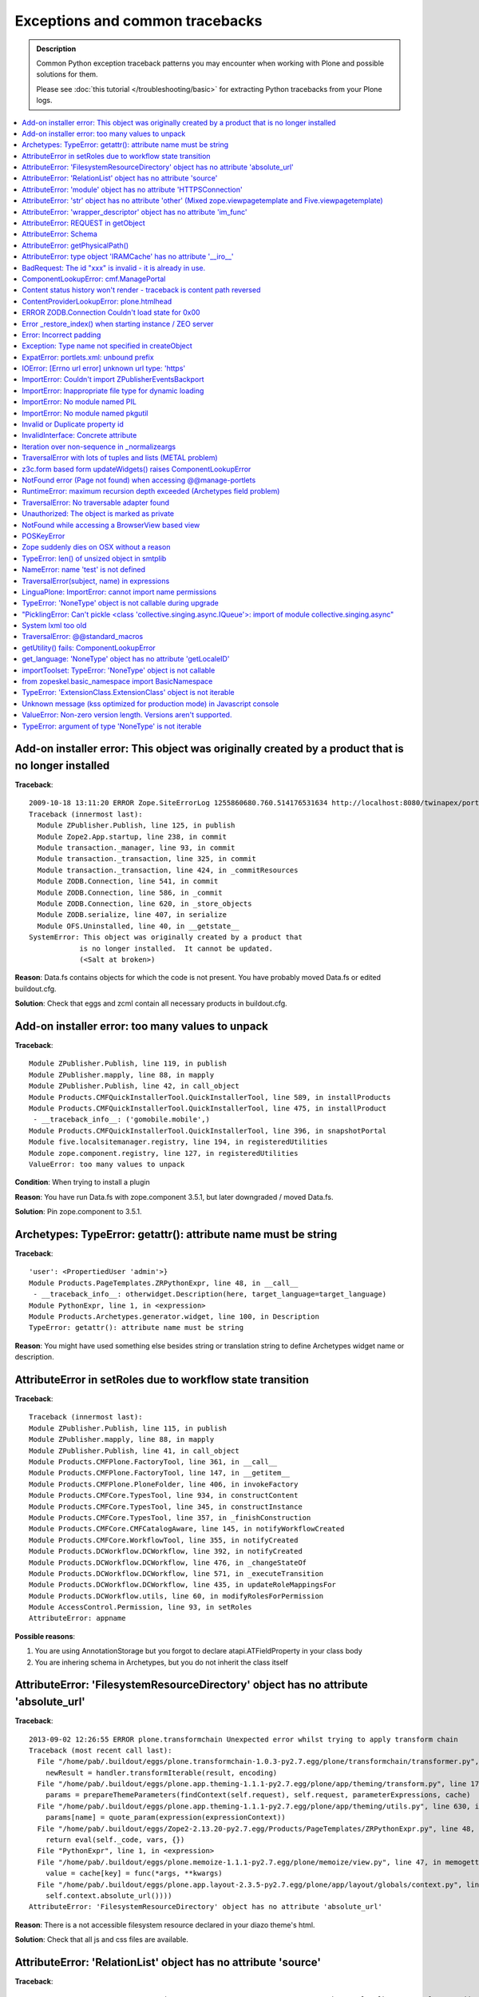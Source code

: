 Exceptions and common tracebacks
==================================

.. admonition:: Description

        Common Python exception traceback patterns you may encounter when
        working with Plone and possible solutions for them.

        Please see :doc:`this tutorial </troubleshooting/basic>` for extracting
        Python tracebacks from your Plone logs.

.. contents ::
    :local:
    :depth: 1

Add-on installer error: This object was originally created by a product that is no longer installed
---------------------------------------------------------------------------------------------------

**Traceback**::

    2009-10-18 13:11:20 ERROR Zope.SiteErrorLog 1255860680.760.514176531634 http://localhost:8080/twinapex/portal_quickinstaller/installProducts
    Traceback (innermost last):
      Module ZPublisher.Publish, line 125, in publish
      Module Zope2.App.startup, line 238, in commit
      Module transaction._manager, line 93, in commit
      Module transaction._transaction, line 325, in commit
      Module transaction._transaction, line 424, in _commitResources
      Module ZODB.Connection, line 541, in commit
      Module ZODB.Connection, line 586, in _commit
      Module ZODB.Connection, line 620, in _store_objects
      Module ZODB.serialize, line 407, in serialize
      Module OFS.Uninstalled, line 40, in __getstate__
    SystemError: This object was originally created by a product that
                is no longer installed.  It cannot be updated.
                (<Salt at broken>)

**Reason**: Data.fs contains objects for which the code is not present.
You have probably moved Data.fs or edited buildout.cfg.

**Solution**: Check that eggs and zcml contain all necessary products in buildout.cfg.

.. seealso::
    * http://plone.org/support/forums/general#nabble-td3523234
    * http://article.gmane.org/gmane.comp.web.zope.plone.setup/3232

Add-on installer error: too many values to unpack
--------------------------------------------------

**Traceback**::

    Module ZPublisher.Publish, line 119, in publish
    Module ZPublisher.mapply, line 88, in mapply
    Module ZPublisher.Publish, line 42, in call_object
    Module Products.CMFQuickInstallerTool.QuickInstallerTool, line 589, in installProducts
    Module Products.CMFQuickInstallerTool.QuickInstallerTool, line 475, in installProduct
     - __traceback_info__: ('gomobile.mobile',)
    Module Products.CMFQuickInstallerTool.QuickInstallerTool, line 396, in snapshotPortal
    Module five.localsitemanager.registry, line 194, in registeredUtilities
    Module zope.component.registry, line 127, in registeredUtilities
    ValueError: too many values to unpack

**Condition**: When trying to install a plugin

**Reason**: You have run Data.fs with zope.component 3.5.1, but later downgraded / moved Data.fs.

**Solution**: Pin zope.component to 3.5.1.

.. seealso::
    http://plone.org/support/forums/general#nabble-td3257712%7Ca3257712

Archetypes: TypeError: getattr(): attribute name must be string
------------------------------------------------------------------

**Traceback**::

    'user': <PropertiedUser 'admin'>}
    Module Products.PageTemplates.ZRPythonExpr, line 48, in __call__
     - __traceback_info__: otherwidget.Description(here, target_language=target_language)
    Module PythonExpr, line 1, in <expression>
    Module Products.Archetypes.generator.widget, line 100, in Description
    TypeError: getattr(): attribute name must be string

**Reason**: You might have used something else besides string or translation string
to define Archetypes widget name or description.

AttributeError in setRoles due to workflow state transition
-----------------------------------------------------------

**Traceback**::

    Traceback (innermost last):
    Module ZPublisher.Publish, line 115, in publish
    Module ZPublisher.mapply, line 88, in mapply
    Module ZPublisher.Publish, line 41, in call_object
    Module Products.CMFPlone.FactoryTool, line 361, in __call__
    Module Products.CMFPlone.FactoryTool, line 147, in __getitem__
    Module Products.CMFPlone.PloneFolder, line 406, in invokeFactory
    Module Products.CMFCore.TypesTool, line 934, in constructContent
    Module Products.CMFCore.TypesTool, line 345, in constructInstance
    Module Products.CMFCore.TypesTool, line 357, in _finishConstruction
    Module Products.CMFCore.CMFCatalogAware, line 145, in notifyWorkflowCreated
    Module Products.CMFCore.WorkflowTool, line 355, in notifyCreated
    Module Products.DCWorkflow.DCWorkflow, line 392, in notifyCreated
    Module Products.DCWorkflow.DCWorkflow, line 476, in _changeStateOf
    Module Products.DCWorkflow.DCWorkflow, line 571, in _executeTransition
    Module Products.DCWorkflow.DCWorkflow, line 435, in updateRoleMappingsFor
    Module Products.DCWorkflow.utils, line 60, in modifyRolesForPermission
    Module AccessControl.Permission, line 93, in setRoles
    AttributeError: appname

**Possible reasons**:

#. You are using AnnotationStorage but you forgot to declare atapi.ATFieldProperty in your class body
#. You are inhering schema in Archetypes, but you do not inherit the class itself

AttributeError: 'FilesystemResourceDirectory' object has no attribute 'absolute_url'
------------------------------------------------------------------------------------

**Traceback**::

	2013-09-02 12:26:55 ERROR plone.transformchain Unexpected error whilst trying to apply transform chain
	Traceback (most recent call last):
	  File "/home/pab/.buildout/eggs/plone.transformchain-1.0.3-py2.7.egg/plone/transformchain/transformer.py", line 48, in __call__
	    newResult = handler.transformIterable(result, encoding)
	  File "/home/pab/.buildout/eggs/plone.app.theming-1.1.1-py2.7.egg/plone/app/theming/transform.py", line 179, in transformIterable
	    params = prepareThemeParameters(findContext(self.request), self.request, parameterExpressions, cache)
	  File "/home/pab/.buildout/eggs/plone.app.theming-1.1.1-py2.7.egg/plone/app/theming/utils.py", line 630, in prepareThemeParameters
	    params[name] = quote_param(expression(expressionContext))
	  File "/home/pab/.buildout/eggs/Zope2-2.13.20-py2.7.egg/Products/PageTemplates/ZRPythonExpr.py", line 48, in __call__
	    return eval(self._code, vars, {})
	  File "PythonExpr", line 1, in <expression>
	  File "/home/pab/.buildout/eggs/plone.memoize-1.1.1-py2.7.egg/plone/memoize/view.py", line 47, in memogetter
	    value = cache[key] = func(*args, **kwargs)
	  File "/home/pab/.buildout/eggs/plone.app.layout-2.3.5-py2.7.egg/plone/app/layout/globals/context.py", line 47, in current_base_url
	    self.context.absolute_url())))
	AttributeError: 'FilesystemResourceDirectory' object has no attribute 'absolute_url'

**Reason**: There is a not accessible filesystem resource declared in your diazo theme's html.

**Solution**: Check that all js and css files are available.

AttributeError: 'RelationList' object has no attribute 'source'
---------------------------------------------------------------

**Traceback**::

    2014-03-21 17:19:09 ERROR Zope.SiteErrorLog 1395433149.260.697467198696 http://localhost:8080/Plone/++add++MyType
    Traceback (innermost last):
      Module ZPublisher.Publish, line 138, in publish
      Module ZPublisher.mapply, line 77, in mapply
      Module ZPublisher.Publish, line 48, in call_object
      Module plone.z3cform.layout, line 66, in __call__
      Module plone.z3cform.layout, line 50, in update
      Module plone.dexterity.browser.add, line 112, in update
      Module plone.z3cform.fieldsets.extensible, line 59, in update
      Module plone.z3cform.patch, line 30, in GroupForm_update
      Module z3c.form.group, line 128, in update
      Module z3c.form.form, line 134, in updateWidgets
      Module z3c.form.field, line 277, in update
      Module z3c.formwidget.query.widget, line 108, in update
      Module z3c.formwidget.query.widget, line 95, in bound_source
      Module z3c.formwidget.query.widget, line 90, in source
    AttributeError: 'RelationList' object has no attribute 'source'

**Reason**: You're trying to use a relation field on your Dexterity-based content type but
`plone.app.relationfield`_ is not installed.

**Solution**: Follow the instructions on the Dexterity documentation as
`relation support is no longer included by default`_.

.. _`plone.app.relationfield`: https://pypi.python.org/pypi/plone.app.relationfield
.. _`relation support is no longer included by default`: https://pypi.python.org/pypi/plone.app.dexterity#relation-support-no-longer-included-by-default

AttributeError: 'module' object has no attribute 'HTTPSConnection'
--------------------------------------------------------------------

Python has not been compiled with HTTPS support.

Try installing your Python, for example, using minitage.

See :doc:`Python basics </getstarted/python>`.


AttributeError: 'str' object has no attribute 'other' (Mixed zope.viewpagetemplate and Five.viewpagetemplate)
--------------------------------------------------------------------------------------------------------------

**Traceback**::

    Module zope.tales.tales, line 696, in evaluate
     - URL: /home/moo/sits/src/plone.z3cform/plone/z3cform/crud/crud-master.pt
     - Line 17, Column 2
     - Expression: <PathExpr standard:u'form/render'>
     - Names:
        {'args': (),
         'context': <SitsPatient at /folder_sits/sitsngta/intranet/sitsdatabase/sitscountry_TE/sitshospital_TES/sitspatient.TETES2009062217>,
         'default': <object object at 0xb7d76538>,
         'loop': {},
         'nothing': None,
         'options': {},
         'repeat': {},
         'request': <HTTPRequest, URL=http://localhost:9000/folder_sits/sitsngta/intranet/sitsdatabase/sitscountry_TE/sitshospital_TES/sitspatient.TETES2009062217/@@ar>,
         'template': <zope.app.pagetemplate.viewpagetemplatefile.ViewPageTemplateFile object at 0xc6e552c>,
         'usage': <zope.pagetemplate.pagetemplate.TemplateUsage object at 0xf7fb78c>,
         'view': <Products.SitsPatient.browser.ar.ARCrudForm object at 0xf928ccc>,
         'views': <zope.app.pagetemplate.viewpagetemplatefile.ViewMapper object at 0xf7b4a0c>}
    Module Products.PTProfiler.ProfilerPatch, line 32, in __patched_call__
    Module zope.tales.expressions, line 217, in __call__
    Module zope.tales.expressions, line 211, in _eval
    Module z3c.form.form, line 143, in render
    Module Shared.DC.Scripts.Bindings, line 313, in __call__
    Module Shared.DC.Scripts.Bindings, line 348, in _bindAndExec
    Module Shared.DC.Scripts.Bindings, line 1, in ?
    Module Shared.DC.Scripts.Bindings, line 293, in _getTraverseSubpath
    AttributeError: 'str' object has no attribute 'other'

Five ViewPageTemplate class file is slightly different than Zope 3's normal ViewPageTemplate file.
In this case Five ViewPageTemplate was used, when Zope 3's normal ViewPageTemplate was expected.

Another reason is that acquisition chain is not properly set-up in your custom views.

Difference::

    from Products.Five.browser.pagetemplatefile import ViewPageTemplateFile

vs.::

    from zope.pagetemplate.pagetemplatefile import PageTemplateFile

AttributeError: 'wrapper_descriptor' object has no attribute 'im_func'
------------------------------------------------------------------------

**Traceback**::

    File "/home/moo/code/gomobile/parts/zope2/lib/python/DocumentTemplate/DT_Util.py", line 19, in <module>
      from html_quote import html_quote, ustr # for import by other modules, dont remove!
    File "/home/moo/code/gomobile/parts/zope2/lib/python/DocumentTemplate/html_quote.py", line 4, in <module>
      from ustr import ustr
    File "/home/moo/code/gomobile/parts/zope2/lib/python/DocumentTemplate/ustr.py", line 18, in <module>
      nasty_exception_str = Exception.__str__.im_func
    AttributeError: 'wrapper_descriptor' object has no attribute 'im_func'

**Condition**: This exception happens when starting Plone

**Reason**: You are trying to use Python 2.6 with Plone 3

**Solution**: With Plone 3 you need to use Python 2.4.

AttributeError: REQUEST in getObject
------------------------------------

**Traceback**::

    import ZPublisher, Zope
    Traceback (most recent call last):
      File "<string>", line 1, in ?
      File "src/collective.mountpoint/collective/mountpoint/bin/update.py", line 31, in ?
        sys.exit(main(app))
      File "/srv/plone/saariselka/src/collective.mountpoint/collective/mountpoint/updateclient.py", line 243, in main
        exit_code = updater.updateAll()
      File "/srv/plone/saariselka/src/collective.mountpoint/collective/mountpoint/updateclient.py", line 151, in updateAll
        mountpoints = list(self.getMountPoints())
      File "/srv/plone/saariselka/src/collective.mountpoint/collective/mountpoint/updateclient.py", line 49, in getMountPoints
        return [ brain.getObject() for brain in brains ]
      File "/srv/plone/saariselka/parts/zope2/lib/python/Products/ZCatalog/CatalogBrains.py", line 86, in getObject
        target = parent.restrictedTraverse(path[-1])
      File "/srv/plone/saariselka/parts/zope2/lib/python/OFS/Traversable.py", line 301, in restrictedTraverse
        return self.unrestrictedTraverse(path, default, restricted=True)
      File "/srv/plone/saariselka/parts/zope2/lib/python/OFS/Traversable.py", line 259, in unrestrictedTraverse
        next = queryMultiAdapter((obj, self.REQUEST),
    AttributeError: REQUEST

**Reason**: You are using command line script. getObject() fails for a catalog
brain, because the actual object is gone. However, unrestrictedTraverse()
does not handle this case gracefully.

AttributeError: Schema
-----------------------

**Traceback**::

    Module zope.tales.tales, line 696, in evaluate
     - URL: file:/fast/xxxm2011/eggs/Products.Archetypes-1.7.10-py2.6.egg/Products/Archetypes/skins/archetypes/base_view.pt
     - Line 50, Column 4
     - Expression: <PythonExpr context.Schema().viewableFields(here)>
     - Names:
        {'container': <CourseInfo at /xxx/courses/professional-courses/business-management-courses/postgraduate-diploma-in-business-and-management-consultancy>,
         'context': <CourseInfo at /xxx/courses/professional-courses/business-management-courses/postgraduate-diploma-in-business-and-management-consultancy>,
         'default': <object object at 0x1002edb70>,
         'here': <CourseInfo at /xxx/courses/professional-courses/business-management-courses/postgraduate-diploma-in-business-and-management-consultancy>,
         'loop': {},
         'nothing': None,
         'options': {'args': ()},
         'repeat': <Products.PageTemplates.Expressions.SafeMapping object at 0x10b70a208>,
         'request': <HTTPRequest, URL=http://localhost:8090/xxx/courses/professional-courses/business-management-courses/postgraduate-diploma-in-business-and-management-consultancy/base_view>,
         'root': <Application at >,
         'template': <FSPageTemplate at /xxx/courses/professional-courses/business-management-courses/postgraduate-diploma-in-business-and-management-consultancy/base_view>,
         'traverse_subpath': [],
         'user': <PropertiedUser 'admin'>}
    Module Products.PageTemplates.ZRPythonExpr, line 48, in __call__
     - __traceback_info__: context.Schema().viewableFields(here)
    Module PythonExpr, line 1, in <expression>
    Module AccessControl.ImplPython, line 675, in guarded_getattr

**Condition**: This error may comes when you try to view your custom content type

**Reason**: It is picking up Archetypes default view template for your Dexterity content type.

Try if you can access your view by a directly calling it to by its name. E.g.::

  http://yoursite.com/folder/content/@@view

If it's working then it is wrong data in *portal_types*.

Your content item might also be corrupted. It is trying to use dynamic view selector even if it's not supported. Try re-creating
the particular content item.

AttributeError: getPhysicalPath()
----------------------------------

**Traceback**::

	Module zope.tal.talinterpreter, line 408, in do_startTag
	Module zope.tal.talinterpreter, line 485, in attrAction_tal
	Module Products.PageTemplates.Expressions, line 230, in evaluateText
	Module zope.tales.tales, line 696, in evaluate
	 - URL: edit_header
	 - Line 25, Column 14
	 - Expression: <PythonExpr (view.getHeaderDefiner().absolute_url())>
	 - Names:
	    {'container': <Frontpage at /yourinstance/matkailijalle/yourinstance-1>,
	     'context': <Frontpage at /yourinstance/matkailijalle/yourinstance-1>,
	     'default': <object object at 0x7fabf9cec1f0>,
	     'here': <Frontpage at /yourinstance/matkailijalle/yourinstance-1>,
	     'loop': {},
	     'nothing': None,
	     'options': {'args': ()},
	     'repeat': <Products.PageTemplates.Expressions.SafeMapping object at 0xe617d88>,
	     'request': <HTTPRequest, URL=http://localhost:9444/yourinstance/matkailijalle/yourinstance-1/@@edit_header>,
	     'root': <Application at >,
	     'template': <ImplicitAcquirerWrapper object at 0xe6105d0>,
	     'traverse_subpath': [],
	     'user': <PropertiedUser 'admin'>,
	     'view': <Products.Five.metaclass.EditHeaderBehaviorView object at 0xe51ed10>,
	     'views': <zope.app.pagetemplate.viewpagetemplatefile.ViewMapper object at 0xe610c10>}
	Module zope.tales.pythonexpr, line 59, in __call__
	 - __traceback_info__: (view.getHeaderDefiner().absolute_url())
	Module <string>, line 0, in ?
	Module OFS.Traversable, line 64, in absolute_url
	Module OFS.Traversable, line 117, in getPhysicalPath
	AttributeError: getPhysicalPath

Another possible error is::

	AttributeError: absolute_url

This usually means that you should have used context.aq_inner when you have used context.
absolute_url() tries to get the path to the object, but object parent is set to view (context.aq_parent)
instead of real container object (context.aq_inner.aq_parent).

.. warning::

	When setting a member attribute in BrowserView, the acquisition parent of objects changes to BrowserView instance.
	All member attributes receive ImplicitAcquisitionWrapper automatically.

**Demonstration**

We try to set BrowserView member attribute defining_context to be some context object.::

	(Pdb) self.defining_context = context
	(Pdb) context.aq_parent
	<PloneSite at /plone>
	(Pdb) self.defining_context.aq_parent
	<Products.Five.metaclass.HeaderAnimationHelper object at 0xadb5750>
	(Pdb) self.defining_context.aq_inner.aq_parent
	<Products.Five.metaclass.HeaderAnimationHelper object at 0xadb5750>
	(Pdb) self.defining_context.aq_parent.aq_parent
	<ATDocument at /plone/doc>
	(Pdb) self.defining_context.aq_parent.aq_parent.aq_inner
	<ATDocument at /plone/doc>
	(Pdb) self.defining_context.aq_parent.aq_parent.aq_parent
	<PloneSite at /plone>

To get the real object (as it was before set was called) you can create a helper getter::

    def getDefiningContext(self):
        """
        Un-fuse automatically injected view from the acquisition chain

        @return: Real defining context object without bad acquistion
        """
        if self.defining_context is not None:
            return self.defining_context.aq_parent.aq_inner.aq_parent
        return None

AttributeError: type object 'IRAMCache' has no attribute '__iro__'
-------------------------------------------------------------------

**Traceback**::

    Module zope.component._api, line 130, in subscribers
    Module zope.component.registry, line 290, in subscribers
    Module zope.interface.adapter, line 535, in subscribers
    Module zope.app.component.site, line 375, in threadSiteSubscriber
    Module zope.app.component.hooks, line 61, in setSite
    Module Products.CMFCore.PortalObject, line 75, in getSiteManager
    Module ZODB.Connection, line 811, in setstate
    Module ZODB.Connection, line 870, in _setstate
    Module ZODB.serialize, line 605, in setGhostState
    Module zope.component.persistentregistry, line 42, in __setstate__
    Module zope.interface.adapter, line 80, in _createLookup
    Module zope.interface.adapter, line 389, in __init__
    Module zope.interface.adapter, line 426, in init_extendors
    Module zope.interface.adapter, line 430, in add_extendor
    AttributeError: type object 'IRAMCache' has no attribute '__iro__'

**Condition**: This error can happen when trying to open any page

**Reason**: You have probably imported a Data.fs using newer Plone/Zope version to old Plone, or
package pindowns are incorrect. If you are copying a site try re-checking that
source and target buildouts and package versions match.

BadRequest: The id "xxx" is invalid - it is already in use.
------------------------------------------------------------------

**Traceback**::

        ...
        Module Products.CMFFormController.Script, line 145, in __call__
        Module Products.CMFCore.FSPythonScript, line 140, in __call__
        Module Shared.DC.Scripts.Bindings, line 313, in __call__
        Module Shared.DC.Scripts.Bindings, line 350, in _bindAndExec
        Module Products.CMFCore.FSPythonScript, line 196, in _exec
        Module None, line 1, in content_edit
        <FSControllerPythonScript at /xxx/content_edit used for /xxx/sisalto/lomapalvelut/portal_factory/HolidayService/aktiviteetit>
        Line 1
        Module Products.CMFCore.FSPythonScript, line 140, in __call__
        Module Shared.DC.Scripts.Bindings, line 313, in __call__
        Module Shared.DC.Scripts.Bindings, line 350, in _bindAndExec
        Module Products.CMFCore.FSPythonScript, line 196, in _exec
        Module None, line 9, in content_edit_impl
        <FSPythonScript at /xxx/content_edit_impl used for /xxx/sisalto/lomapalvelut/portal_factory/HolidayService/aktiviteetit>
        Line 9
        Module Products.CMFPlone.FactoryTool, line 264, in doCreate
        Module Products.ATContentTypes.lib.constraintypes, line 281, in invokeFactory
        Module Products.CMFCore.PortalFolder, line 315, in invokeFactory
        Module Products.CMFCore.TypesTool, line 716, in constructContent
        Module Products.CMFCore.TypesTool, line 276, in constructInstance
        Module Products.CMFCore.TypesTool, line 450, in _constructInstance
        Module xxx.app.content.holidayservice, line 7, in addHolidayService
        Module OFS.ObjectManager, line 315, in _setObject
        Module Products.CMFCore.PortalFolder, line 333, in _checkId
        Module OFS.ObjectManager, line 102, in checkValidId
        BadRequest: The id "holidayservice.2010-03-18.4474765045" is invalid - it is already in use.

.. TODO:: Not really sure why this happens.

Try portal_catalog rebuild as a fix.

ComponentLookupError: cmf.ManagePortal
----------------------------------------

**Traceback**::

	zope.configuration.config.ConfigurationExecutionError: <class 'zope.component.interfaces.ComponentLookupError'>: (<InterfaceClass zope.security.interfaces.IPermission>, u'cmf.ManagePortal')
	  in:
	  File "/fast/x/src/collective.portletcollection/collective/portletcollection/portlets/configure.zcml", line 11.2-20.8

**Condition**: This error may happen when starting Plone

This is a sign of changed loading order, starting from Plone 4.1.
You need to explicitly include *CMFCore/permissions.zcml* in your *configuration.zcml*.

Example::

	<include package="Products.CMFCore" file="permissions.zcml" />

.. seealso::
    http://dev.plone.org/ticket/11837

Content status history won't render - traceback is content path reversed
--------------------------------------------------------------------------

**Traceback**::

    Module zope.tales.tales, line 696, in evaluate
     - URL: file:/home/antti/workspace/plone/hotellilevitunturi/eggs/Plone-3.3.5-py2.4.egg/Products/CMFPlone/skins/plone_forms/content_status_history.cpt
     - Line 201, Column 14
     - Expression: <PythonExpr wtool.getTransitionsFor(target, here)>
     - Names:
        {'container': <PloneSite at /hotellilevitunturi>,
         'context': <MainFolder at /hotellilevitunturi/fi/ravintolamaailma>,
         'default': <object object at 0xb75d2540>,
         'here': <MainFolder at /hotellilevitunturi/fi/ravintolamaailma>,
         'loop': {},
         'nothing': None,
         'options': {'args': (),
                     'state': <Products.CMFFormController.ControllerState.ControllerState object at 0x1055614c>},
         'repeat': <Products.PageTemplates.Expressions.SafeMapping object at 0x10556f6c>,
         'request': <HTTPRequest, URL=http://localhost:9888/hotellilevitunturi/fi/ravintolamaailma/content_status_history>,
         'root': <Application at >,
         'template': <FSControllerPageTemplate at /hotellilevitunturi/content_status_history used for /hotellilevitunturi/fi/ravintolamaailma>,
         'traverse_subpath': [],
         'user': <PropertiedUser 'admin'>}
    Module Products.PageTemplates.ZRPythonExpr, line 49, in __call__
     - __traceback_info__: wtool.getTransitionsFor(target, here)
    Module PythonExpr, line 1, in <expression>
    Module Products.CMFPlone.WorkflowTool, line 88, in getTransitionsFor
    Module Products.CMFPlone.WorkflowTool, line 37, in flattenTransitions
    Module Products.CMFPlone.WorkflowTool, line 69, in flattenTransitionsForPaths
    Module OFS.Traversable, line 301, in restrictedTraverse
    Module OFS.Traversable, line 284, in unrestrictedTraverse
     - __traceback_info__: ([u's', u'a', u'n', u'u', u'o', u'l', u'/', u'a', u'm', u'l', u'i', u'a', u'a', u'm', u'a', u'l', u'o', u't', u'n', u'i', u'v', u'a', u'r', u'/', u'i', u'f', u'/', u'i', u'r', u'u', u't', u'n', u'u', u't', u'i', u'v', u'e', u'l', u'i', u'l', u'l', u'e', u't', u'o', u'h'], u'/')
    KeyError: u'/'

.. TODO:: No solution

ContentProviderLookupError: plone.htmlhead
------------------------------------------

**Traceback**::

    Module zope.tales.tales, line 696, in evaluate
     - URL: file:/home/moo/isleofback/eggs/Plone-3.3.5-py2.4.egg/Products/CMFPlone/skins/plone_templates/main_template.pt
     - Line 39, Column 4
     - Expression: <StringExpr u'plone.htmlhead'>
     - Names:
        {'container': <PloneSite at /isleofback>,
         'context': <PloneSite at /isleofback>,
         'default': <object object at 0xb75f2528>,
         'here': <PloneSite at /isleofback>,
         'loop': {},
         'nothing': None,
         'options': {'args': (<isleofback.app.browser.company.CompanyCreationForm object at 0xea5e80c>,)},
         'repeat': <Products.PageTemplates.Expressions.SafeMapping object at 0xea62dcc>,
         'request': <HTTPRequest, URL=http://localhost:9666/isleofback/@@create_company>,
         'root': <Application at >,
         'template': <ImplicitAcquirerWrapper object at 0xea62bcc>,
         'traverse_subpath': [],
         'user': <PropertiedUser 'admin'>,
         'view': <UnauthorizedBinding: context>,
         'views': <zope.app.pagetemplate.viewpagetemplatefile.ViewMapper object at 0xea62d2c>}
    Module Products.Five.browser.providerexpression, line 25, in __call__
    ContentProviderLookupError: plone.htmlhead

This is not a bug in Zope. It is caused by trying to render a Plone page frame in an context
which has not acquisition chain properly set up. Plone ``main_template.pt``
tries to look up viewlet managers by
acquistion traversing to parent objects. ``plone.htmlhead`` is the first viewlet manager to
be looked up like this, and it will fail firstly.

Some possible causes:

* You are trying to embed main_template inside form/view which is already rendered in main_template frame.
  Please see how to :doc:`embed forms and wrap forms manually </forms/z3c.form>`.

* You might be using wrong ViewPageTemplate import (Five vs. zope.pagetemplate - explained elsewhere in this documentation)

* Make sure that you call __of__() method for views and other objects you construct by hand
  which expects themselves to be in the acquisition chain (normally discovered by traversing)

.. seealso::
    https://bugs.launchpad.net/zope2/+bug/176566

ERROR ZODB.Connection Couldn't load state for 0x00
----------------------------------------------------

**Traceback**::

	2010-07-14 05:02:33 ERROR ZODB.Connection Couldn't load state for 0x00
	Traceback (most recent call last):
	  File "/Users/moo/yourinstance/eggs/ZODB3-3.8.4-py2.4-macosx-10.6-i386.egg/ZODB/Connection.py", line 811, in setstate
	    self._setstate(obj)
	  File "/Users/moo/yourinstance/eggs/ZODB3-3.8.4-py2.4-macosx-10.6-i386.egg/ZODB/Connection.py", line 870, in _setstate
	    self._reader.setGhostState(obj, p)
	  File "/Users/moo/yourinstance/eggs/ZODB3-3.8.4-py2.4-macosx-10.6-i386.egg/ZODB/serialize.py", line 604, in setGhostState
	    state = self.getState(pickle)
	  File "/Users/moo/yourinstance/eggs/ZODB3-3.8.4-py2.4-macosx-10.6-i386.egg/ZODB/serialize.py", line 597, in getState
	    return unpickler.load()
	  File "/Users/moo/yourinstance/eggs/ZODB3-3.8.4-py2.4-macosx-10.6-i386.egg/ZODB/serialize.py", line 471, in _persistent_load
	    return self.load_oid(reference)
	  File "/Users/moo/yourinstance/eggs/ZODB3-3.8.4-py2.4-macosx-10.6-i386.egg/ZODB/serialize.py", line 537, in load_oid
	    return self._conn.get(oid)
	  File "/Users/moo/yourinstance/eggs/ZODB3-3.8.4-py2.4-macosx-10.6-i386.egg/ZODB/Connection.py", line 244, in get
	    p, serial = self._storage.load(oid, self._version)
	  File "/Users/moo/yourinstance/eggs/ZODB3-3.8.4-py2.4-macosx-10.6-i386.egg/ZODB/FileStorage/FileStorage.py", line 470, in load
	    pos = self._lookup_pos(oid)
	  File "/Users/moo/yourinstance/eggs/ZODB3-3.8.4-py2.4-macosx-10.6-i386.egg/ZODB/FileStorage/FileStorage.py", line 462, in _lookup_pos
	    raise POSKeyError(oid)
	POSKeyError: 0x01

**Condition**: This error can happen when you try to start Zope

**Reason**: Data.fs might have been damaged. You might be using blobs with Plone 3 and they don't work perfectly.
. . . or a bunch other issues which generally mean that your day is screwed.

.. seealso::
    http://plonechix.blogspot.com/2009/12/definitive-guide-to-poskeyerror.html

Error _restore_index() when starting instance / ZEO server
--------------------------------------------------------------

**Traceback**::

    2011-05-09 09:42:20 INFO ZServer HTTP server started at Mon May  9 09:42:20 2011
            Hostname: 0.0.0.0
            Port: 10997
    2011-05-09 09:42:21 INFO Marshall libxml2-python not available. Unable to register libxml2 based marshallers, at least SimpleXMLMarshaller
    2011-05-09 09:42:22 INFO DocFinderTab Applied patch version 1.0.4.
    Traceback (most recent call last):
      File "/home/moo/code/python2/parts/opt/lib/python2.4/pdb.py", line 1066, in main
        pdb._runscript(mainpyfile)
      File "/home/moo/code/python2/parts/opt/lib/python2.4/pdb.py", line 991, in _runscript
        self.run(statement, globals=globals_, locals=locals_)
      File "/home/moo/code/python2/parts/opt/lib/python2.4/bdb.py", line 366, in run
        exec cmd in globals, locals
      File "<string>", line 1, in ?
      File "/home/moo/xxx/parts/zope2/lib/python/Zope2/Startup/run.py", line 56, in ?
        run()
      File "/home/moo/xxx/parts/zope2/lib/python/Zope2/Startup/run.py", line 21, in run
        starter.prepare()
      File "/home/moo/xxx/parts/zope2/lib/python/Zope2/Startup/__init__.py", line 102, in prepare
        self.startZope()
      File "/home/moo/xxx/parts/zope2/lib/python/Zope2/Startup/__init__.py", line 278, in startZope
        Zope2.startup()
      File "/home/moo/xxx/parts/zope2/lib/python/Zope2/__init__.py", line 47, in startup
        _startup()
      File "/home/moo/xxx/parts/zope2/lib/python/Zope2/App/startup.py", line 59, in startup
        DB = dbtab.getDatabase('/', is_root=1)
      File "/home/moo/xxx/parts/zope2/lib/python/Zope2/Startup/datatypes.py", line 280, in getDatabase
        db = factory.open(name, self.databases)
      File "/home/moo/xxx/parts/zope2/lib/python/Zope2/Startup/datatypes.py", line 178, in open
        DB = self.createDB(database_name, databases)
      File "/home/moo/xxx/parts/zope2/lib/python/Zope2/Startup/datatypes.py", line 175, in createDB
        return ZODBDatabase.open(self, databases)
      File "/home/moo/xxx/parts/zope2/lib/python/ZODB/config.py", line 97, in open
        storage = section.storage.open()
      File "/home/moo/xxx/parts/zope2/lib/python/ZODB/config.py", line 135, in open
        quota=self.config.quota)
      File "/home/moo/xxx/parts/zope2/lib/python/ZODB/FileStorage/FileStorage.py", line 154, in __init__
        r = self._restore_index()
      File "/home/moo/xxx/parts/zope2/lib/python/ZODB/FileStorage/FileStorage.py", line 365, in _restore_index
        index = info.get('index')

**Reason**: Data.fs.index is corrupted.

**Solution**: Remove Data.fs.index file. The index will be rebuilt on the launch.

Error: Incorrect padding
--------------------------

**Traceback**::

	2012-02-06 16:52:25 ERROR Zope.SiteErrorLog 1328539945.430.234286547911 http://localhost:9888/index_html
	Traceback (innermost last):
	  Module ZPublisher.Publish, line 110, in publish
	  Module ZPublisher.BaseRequest, line 588, in traverse
	  Module Products.PluggableAuthService.PluggableAuthService, line 233, in validate
	  Module Products.PluggableAuthService.PluggableAuthService, line 559, in _extractUserIds
	  Module Products.PluggableAuthService.plugins.CookieAuthHelper, line 121, in extractCredentials
	  Module base64, line 321, in decodestring
	Error: Incorrect padding

**Condition**: This error can happen when you try to access any Plone site URL

**Reason**: It means that your browser most likely tries to serve bad
cookies / auth info to Zope.

**Solution**: Clear browser cache, cookies, etc.

Exception: Type name not specified in createObject
------------------------------------------------------

**Traceback**::

    Module ZPublisher.Publish, line 119, in publish
    Module ZPublisher.mapply, line 88, in mapply
    Module ZPublisher.Publish, line 42, in call_object
    Module Products.CMFFormController.FSControllerPythonScript, line 104, in __call__
    Module Products.CMFFormController.Script, line 145, in __call__
    Module Products.CMFCore.FSPythonScript, line 140, in __call__
    Module Shared.DC.Scripts.Bindings, line 313, in __call__
    Module Shared.DC.Scripts.Bindings, line 350, in _bindAndExec
    Module Products.CMFCore.FSPythonScript, line 196, in _exec
    Module None, line 11, in createObject
    <FSControllerPythonScript at /xxx/createObject used for /xxx/sisalto/lomapalvelut>
    Line 11
    Exception: Type name not specified

.. TODO:: Complete

ExpatError: portlets.xml: unbound prefix
-----------------------------------------

**Traceback**::

    Traceback (innermost last):
      Module plone.postpublicationhook.hook, line 74, in publish
      Module ZPublisher.mapply, line 88, in mapply
      Module ZPublisher.Publish, line 42, in call_object
      Module Products.CMFQuickInstallerTool.QuickInstallerTool, line 589, in installProducts
      Module Products.CMFQuickInstallerTool.QuickInstallerTool, line 526, in installProduct
       - __traceback_info__: ('mfabrik.app',)
      Module Products.GenericSetup.tool, line 390, in runAllImportStepsFromProfile
       - __traceback_info__: profile-mfabrik.app:default
      Module Products.GenericSetup.tool, line 1179, in _runImportStepsFromContext
      Module Products.GenericSetup.tool, line 1090, in _doRunImportStep
       - __traceback_info__: portlets
      Module plone.app.portlets.exportimport.portlets, line 707, in importPortlets
      Module Products.GenericSetup.utils, line 543, in _importBody
    ExpatError: portlets.xml: unbound prefix: line 15, column 1

**Condition**: This error can happen while installing a new portlet portlets.xml

**Reason**: You have ``i18n:attributes="title; description"`` in your
portlets.xml.

**Solution**: Remove it or declare the i18n namespace in XML like this::

    <portlets xmlns:i18n="http://namespaces.zope.org/i18n">

Similar applies for actions.xml, etc.

IOError: [Errno url error] unknown url type: 'https'
-----------------------------------------------------

**Traceback**::

    File "/home/moo/code/python/parts/opt/lib/python2.4/urllib.py", line 89, in urlretrieve
      return _urlopener.retrieve(url, filename, reporthook, data)
    File "/home/moo/code/python/parts/opt/lib/python2.4/urllib.py", line 222, in retrieve
      fp = self.open(url, data)
    File "/home/moo/code/python/parts/opt/lib/python2.4/urllib.py", line 187, in open
      return self.open_unknown(fullurl, data)
    File "/home/moo/code/python/parts/opt/lib/python2.4/urllib.py", line 199, in open_unknown
      raise IOError, ('url error', 'unknown url type', type)
    IOError: [Errno url error] unknown url type: 'https'

**Reason**: Python and Python socket modules have not been compiled with SSL support.

**Solution**: Make sure that you have SSL development libraries installed (Ubuntu/Debian example)

.. code-block:: console

        sudo apt-get install libssl-dev

Make sure that Python is built with SSL support

.. code-block:: console

        ./configure --with-package=_ssl

You can test Python after compilation::

        moo@murskaamo:~/code/python$ source python-2.4/bin/activate
        (python-2.4)moo@murskaamo:~/code/python$ python
        Python 2.4.6 (#1, Jul 16 2010, 10:31:46)
        [GCC 4.4.3] on linux2
        Type "help", "copyright", "credits" or "license" for more information.
        >>> import _ssl
        >>>

Also you might want try

.. code-block:: console

        easy_install pyopenssl

ImportError: Couldn't import ZPublisherEventsBackport
-----------------------------------------------------

The following traceback on instance start-up::

    File "/Users/moo/twinapex/parts/zope2/lib/python/zope/configuration/config.py", line 1383, in toargs
      args[str(name)] = field.fromUnicode(s)
    File "/Users/moo/twinapex/parts/zope2/lib/python/zope/configuration/fields.py", line 141, in fromUnicode
      raise schema.ValidationError(v)
    zope.configuration.xmlconfig.ZopeXMLConfigurationError: File "/Users/moo/twinapex/parts/instance/etc/site.zcml", line 14.2-14.55
        ZopeXMLConfigurationError: File "/Users/moo/twinapex/parts/instance/etc/package-includes/009-gomobile.mobile-configure.zcml", line 1.0-1.59
        ZopeXMLConfigurationError: File "/Users/moo/twinapex/src/gomobile.mobile/gomobile/mobile/configure.zcml", line 15.4-15.51
        ZopeXMLConfigurationError: File "/Users/moo/twinapex/eggs/plone.postpublicationhook-1.1-py2.4.egg/plone/postpublicationhook/configure.zcml", line 5.4-8.10
        ConfigurationError: ('Invalid value for', 'package', "ImportError: Couldn't import ZPublisherEventsBackport, No module named ZPublisherEventsBackport")

**Reason**: plone.postpublicationhook 1.1 depends on new package, ZPublisherEventsBackport, for Plone 3.3.

**Solution**: You eed to include them both in your buildout.
You need to include both eggs::

    eggs =
            ZPublisherEventsBackport
            plone.postpublicationhook

ImportError: Inappropriate file type for dynamic loading
---------------------------------------------------------

**Traceback**::

    File "/Users/moo/twinapex/twinapex/parts/zope2/lib/python/ZConfig/datatypes.py", line 398, in get
      t = self.search(name)
    File "/Users/moo/twinapex/twinapex/parts/zope2/lib/python/ZConfig/datatypes.py", line 423, in search
      package = __import__(n, g, g, component)
    File "/Users/moo/twinapex/twinapex/parts/zope2/lib/python/Zope2/Startup/datatypes.py", line 20, in ?
      from ZODB.config import ZODBDatabase
    File "/Users/moo/twinapex/twinapex/eggs/ZODB3-3.8.2-py2.4-macosx-10.6-i386.egg/ZODB/__init__.py", line 20, in ?
      from persistent import TimeStamp
    File "/Users/moo/twinapex/twinapex/eggs/ZODB3-3.8.2-py2.4-macosx-10.6-i386.egg/persistent/__init__.py", line 19, in ?
      from cPersistence import Persistent, GHOST, UPTODATE, CHANGED, STICKY
    ImportError: Inappropriate file type for dynamic loading

**Condition**: When starting Zope

**Reason**: You probably have files lying over from wrong CPU architecture

* Hand copied eggs between servers

* Migrated OS to new version

* You have several Python interpreters installed and you try to run Zope using
  the wrong interpreter (the one which the code is not compiled for)

**Solution**: Delete /parts and /eggs buildout folders,
run bootstrap, run buildout.

ImportError: No module named PIL
---------------------------------

**Traceback**::

    ...
    Traceback (most recent call last):
      File "/home/moo/isleofback/bin/idelauncher.py", line 140, in ?
        execfile(ZOPE_RUN)
      File "/home/moo/isleofback/bin/../parts/zope2/lib/python/Zope2/Startup/run.py", line 56, in ?
        run()
      File "/home/moo/isleofback/bin/../parts/zope2/lib/python/Zope2/Startup/run.py", line 21, in run
        starter.prepare()
      File "/home/moo/isleofback/parts/zope2/lib/python/Zope2/Startup/__init__.py", line 102, in prepare
        self.startZope()
      File "/home/moo/isleofback/parts/zope2/lib/python/Zope2/Startup/__init__.py", line 278, in startZope
        Zope2.startup()
      File "/home/moo/isleofback/parts/zope2/lib/python/Zope2/__init__.py", line 47, in startup
        _startup()
      File "/home/moo/isleofback/parts/zope2/lib/python/Zope2/App/startup.py", line 45, in startup
        OFS.Application.import_products()
      File "/home/moo/isleofback/parts/zope2/lib/python/OFS/Application.py", line 686, in import_products
        import_product(product_dir, product_name, raise_exc=debug_mode)
      File "/home/moo/isleofback/parts/zope2/lib/python/OFS/Application.py", line 709, in import_product
        product=__import__(pname, global_dict, global_dict, silly)
      File "/home/moo/isleofback/eggs/Products.ATContentTypes-1.3.4-py2.4.egg/Products/ATContentTypes/__init__.py", line 64, in ?
        import Products.ATContentTypes.content
      File "/home/moo/isleofback/eggs/Products.ATContentTypes-1.3.4-py2.4.egg/Products/ATContentTypes/content/__init__.py", line 26, in ?
        import Products.ATContentTypes.content.link
      File "/home/moo/isleofback/eggs/Products.ATContentTypes-1.3.4-py2.4.egg/Products/ATContentTypes/content/link.py", line 39, in ?
        from Products.ATContentTypes.content.base import registerATCT
      File "/home/moo/isleofback/eggs/Products.ATContentTypes-1.3.4-py2.4.egg/Products/ATContentTypes/content/base.py", line 63, in ?
        from Products.CMFPlone.PloneFolder import ReplaceableWrapper
      File "/home/moo/isleofback/eggs/Plone-3.3.5-py2.4.egg/Products/CMFPlone/__init__.py", line 215, in ?
        from browser import ploneview
      File "/home/moo/isleofback/eggs/Plone-3.3.5-py2.4.egg/Products/CMFPlone/browser/ploneview.py", line 12, in ?
        from Products.CMFPlone import utils
      File "/home/moo/isleofback/eggs/Plone-3.3.5-py2.4.egg/Products/CMFPlone/utils.py", line 6, in ?
        from PIL import Image
    ImportError: No module named PIL

**Reason**: Python Imaging Library is not properly installed. The default PIL
package does not work nicely as egg.

**Solution**: Remove all existing PIL eggs from buildout/eggs folder.

Install PIL for your development Python environment::

        easy_install http://dist.repoze.org/PIL-1.1.6.tar.gz

ImportError: No module named pkgutil
------------------------------------

**Traceback**::

    Traceback (most recent call last):
      File "/Users/moo/plonecommunity/bin/idelauncher.py", line 101, in <module>
        exec(data, globals())
      File "<string>", line 543, in <module>
      File "/Users/moo/plonecommunity/eggs/plone.app.z3cform-0.5.0-py2.6.egg/plone/__init__.py", line 5, in <module>
        from pkgutil import extend_path
    ImportError: No module named pkgutil

If you are using Eclipse, ``idelauncher.py`` has been updated for Plone 4.

Invalid or Duplicate property id
--------------------------------

**Traceback**::

    *   Dry run selected.
    * Starting the migration from version: 3.1.4
    * Attempting to upgrade from: 3.1.4
    * Upgrade aborted
    * Error type: zExceptions.BadRequest
    * Error value: Invalid or duplicate property id
    * File
    "/usr/local/Plone3.2.3/buildout-cache/eggs/Plone-3.3-py2.4.egg/Products/CMFPlone/MigrationTool.py",
    line 210, in upgrade newv, msgs = self._upgrade(newv)
        * File
    "/usr/local/Plone3.2.3/buildout-cache/eggs/Plone-3.3-py2.4.egg/Products/CMFPlone/MigrationTool.py",
    line 321, in _upgrade res = function(self.aq_parent)
        * File
    "/usr/local/Plone3.2.3/buildout-cache/eggs/Plone-3.3-py2.4.egg/Products/CMFPlone/migrations/v3_1/final_three1x.py",
    line 15, in three14_three15 loadMigrationProfile(portal,
    'profile-Products.CMFPlone.migrations:3.1.3-3.1.4')
        * File
    "/usr/local/Plone3.2.3/buildout-cache/eggs/Plone-3.3-py2.4.egg/Products/CMFPlone/migrations/migration_util.py",
    line 107, in loadMigrationProfile tool.runAllImportStepsFromProfile(profile,
    purge_old=False)
        * File
    "/usr/local/Plone3.2.3/buildout-cache/eggs/Products.GenericSetup-1.4.5-py2.4.egg/Products/GenericSetup/tool.py",
    line 390, in runAllImportStepsFromProfile
    ignore_dependencies=ignore_dependencies)
        * File
    "/usr/local/Plone3.2.3/buildout-cache/eggs/Products.GenericSetup-1.4.5-py2.4.egg/Products/GenericSetup/tool.py",
    line 1179, in _runImportStepsFromContext message =
    self._doRunImportStep(step, context)
        * File
    "/usr/local/Plone3.2.3/buildout-cache/eggs/Products.GenericSetup-1.4.5-py2.4.egg/Products/GenericSetup/tool.py",
    line 1090, in _doRunImportStep return handler(context)
        * File
    "/usr/local/Plone3.2.3/buildout-cache/eggs/Plone-3.3-py2.4.egg/Products/CMFPlone/exportimport/propertiestool.py",
    line 37, in importPloneProperties importer.body = body
        * File
    "/usr/local/Plone3.2.3/buildout-cache/eggs/Products.GenericSetup-1.4.5-py2.4.egg/Products/GenericSetup/utils.py",
    line 544, in _importBody self._importNode(dom.documentElement)
        * File
    "/usr/local/Plone3.2.3/buildout-cache/eggs/Plone-3.3-py2.4.egg/Products/CMFPlone/exportimport/propertiestool.py",
    line 103, in _importNode self._initObjects(node)
        * File
    "/usr/local/Plone3.2.3/buildout-cache/eggs/Plone-3.3-py2.4.egg/Products/CMFPlone/exportimport/propertiestool.py",
    line 154, in _initObjects importer.node = child
        * File
    "/usr/local/Plone3.2.3/buildout-cache/eggs/Plone-3.3-py2.4.egg/Products/CMFPlone/exportimport/propertiestool.py",
    line 77, in _importNode self._initProperties(node)
        * File
    "/usr/local/Plone3.2.3/buildout-cache/eggs/Products.GenericSetup-1.4.5-py2.4.egg/Products/GenericSetup/utils.py",
    line 724, in _initProperties obj._setProperty(prop_id, val, prop_type)
        * File
    "/usr/local/Plone3.2.3/Zope-2.10.7-final-py2.4/lib/python/OFS/PropertyManager.py",
    line 186, in _setProperty raise BadRequest, 'Invalid or duplicate property
    id'
        * End of upgrade path, migration has finished
        * The upgrade path did NOT reach current version
        * Migration has failed
        * Dry run selected, transaction aborted

**Condition**: This exception can happen during Plone migration to the newer version

It is caused by a property (site setting) which already exists and migration tries to create it.
The usual reason is that one has edited site settings in new Plone version before running the migration.

Try remove violating property ids from the site_properties manually in Zope.

Potential candidates to be removed:

* enable_inline_editing

* lock_on_ttw_edit (boolean)

Potential candidates which need to be added manually:

* redirect_links (boolean)

.. seealso::
    http://www.mail-archive.com/setup@lists.plone.org/msg03988.html

InvalidInterface: Concrete attribute
---------------------------------------

**Traceback**::
	
	/zope/interface/interface.py", line 495, in __init__
	    raise InvalidInterface("Concrete attribute, " + name)
	zope.configuration.xmlconfig.ZopeXMLConfigurationError: File "/Users/mikko/code/buildout.deco/parts/instance/etc/site.zcml", line 15.2-15.55
	    ZopeXMLConfigurationError: File "/Users/mikko/code/buildout.deco/parts/instance/etc/package-includes/002-plone.app.widgets-configure.zcml", line 1.0-1.61
	    ZopeXMLConfigurationError: File "/Users/mikko/code/buildout.deco/src/plone.app.widgets/plone/app/widgets/configure.zcml", line 56.2-62.6
	    InvalidInterface: Concrete attribute, multiChoiceCheckbox

**Condition**: Your ``zope.schema`` based schema breaks on Plone startup.

**Reason**: You have extra comma in your schema. Like this::

	class IChoiceExamples(model.Schema):
	
	    multiChoiceCheckbox = zope.schema.List(
	        title=u"Checkbox multiple choices",
	        description=u"Select multiple checkboxes using checkboxes and store values in zope.schema.List (maps to python List)." + DEFAULT_MUTABLE_WARNING,
	        required=False,
	        value_type=zope.schema.Choice(vocabulary="plone.app.vocabularies.PortalTypes")),   # <---- This is the guilty comma

Iteration over non-sequence in _normalizeargs
----------------------------------------------

Case 1
~~~~~~

The following log trace will appear when you try to render
the site, but you can access ZMI normally::

    2009-09-23 20:47:18 WARNING OFS.Uninstalled Could not import class 'IPloneCommentsLayer' from module 'quintagroup.plonecomments.interfaces'
    2009-09-23 20:47:18 ERROR Zope.SiteErrorLog 1253728038.160.534632167217 http://localhost:9444/XXX
    Traceback (innermost last):
      Module plone.postpublicationhook.hook, line 65, in publish
      Module ZPublisher.BaseRequest, line 424, in traverse
      Module ZPublisher.BeforeTraverse, line 99, in __call__
      Module Products.CMFCore.PortalObject, line 94, in __before_publishing_traverse__
      Module zope.event, line 23, in notify
      Module zope.component.event, line 26, in dispatch
      Module zope.component._api, line 130, in subscribers
      Module zope.component.registry, line 290, in subscribers
      Module zope.interface.adapter, line 535, in subscribers
      Module zope.component.event, line 33, in objectEventNotify
      Module zope.component._api, line 130, in subscribers
      Module zope.component.registry, line 290, in subscribers
      Module zope.interface.adapter, line 535, in subscribers
      Module plone.browserlayer.layer, line 18, in mark_layer
      Module zope.interface.declarations, line 848, in directlyProvides
      Module zope.interface.declarations, line 1371, in _normalizeargs
      Module zope.interface.declarations, line 1370, in _normalizeargs
    TypeError: iteration over non-sequence
    2009-09-23 20:47:18 ERROR root Exception while rendering an error message
    Traceback (most recent call last):
      File "/home/moo/XXX/parts/zope2/lib/python/OFS/SimpleItem.py", line 227, in raise_standardErrorMessage
        v = s(**kwargs)
      File "/home/moo/workspace2/collective.skinny/collective/skinny/patch.py", line 8, in standard_error_message
        return self.restrictedTraverse('@@404.html')()
      File "/home/moo/workspace2/collective.skinny/collective/skinny/fourohfour.py", line 22, in __call__
        return skins.plone_templates.standard_error_message.__of__(
      File "/home/moo/XXX/eggs/Products.CMFCore-2.1.2-py2.4.egg/Products/CMFCore/FSPythonScript.py", line 140, in __call__
        return Script.__call__(self, *args, **kw)
      File "/home/moo/XXX/parts/zope2/lib/python/Shared/DC/Scripts/Bindings.py", line 313, in __call__
        return self._bindAndExec(args, kw, None)
      File "/home/moo/XXX/parts/zope2/lib/python/Shared/DC/Scripts/Bindings.py", line 350, in _bindAndExec
        return self._exec(bound_data, args, kw)
      File "/home/moo/XXX/eggs/Products.CMFCore-2.1.2-py2.4.egg/Products/CMFCore/FSPythonScript.py", line 196, in _exec
        result = f(*args, **kw)
      File "Script (Python)", line 27, in standard_error_message
    AttributeError: default_error_message

This usually means that you have copied Data.fs from another
system, but you do not have identical add-on product configuration
installed.

traceback to the console similar to the following if you have started Zope
process on foreground::

    2008-11-09 22:53:13 INFO Zope Ready to handle requests
    2008-11-09 22:54:50 WARNING OFS.Uninstalled Could not import class 'ATSETemplateTool' from module 'Products.ATSchemaEditorNG.ATSETemplateTool'
    2008-11-09 22:54:50 WARNING OFS.Uninstalled Could not import class 'SchemaEditorTool' from module 'Products.ATSchemaEditorNG.SchemaEditorTool'
    2008-11-09 22:54:50 WARNING OFS.Uninstalled Could not import class 'SchemaManagerTool' from module 'Products.GenericPloneContent.SchemaManagerTool'
    2008-11-09 22:54:50 WARNING OFS.Uninstalled Could not import class 'FormGenTool' from module 'Products.PloneFormGen.tools.formGenTool'
    2008-11-09 22:54:50 WARNING OFS.Uninstalled Could not import class 'TemplatedDocument' from module 'collective.easytemplate.content.TemplatedDocument'
    2008-11-09 22:54:50 WARNING OFS.Uninstalled Could not import class 'FormFolder' from module 'Products.PloneFormGen.content.form'
    2008-11-09 22:54:52 WARNING OFS.Uninstalled Could not import class 'IDropdownSpecific' from module 'webcouturier.dropdownmenu.browser.interfaces'
    2008-11-09 22:54:52 ERROR Zope.SiteErrorLog http://localhost:8080/lsm
    Traceback (innermost last):
      Module ZPublisher.Publish, line 110, in publish
      Module ZPublisher.BaseRequest, line 424, in traverse
      Module ZPublisher.BeforeTraverse, line 99, in __call__
      Module Products.CMFCore.PortalObject, line 94, in __before_publishing_traverse__
      Module zope.event, line 23, in notify
      Module zope.component.event, line 26, in dispatch
      Module zope.component._api, line 130, in subscribers
      Module zope.component.registry, line 290, in subscribers
      Module zope.interface.adapter, line 535, in subscribers
      Module zope.component.event, line 33, in objectEventNotify
      Module zope.component._api, line 130, in subscribers
      Module zope.component.registry, line 290, in subscribers
      Module zope.interface.adapter, line 535, in subscribers
      Module plone.browserlayer.layer, line 18, in mark_layer
      Module zope.interface.declarations, line 848, in directlyProvides
      Module zope.interface.declarations, line 1371, in _normalizeargs
      Module zope.interface.declarations, line 1370, in _normalizeargs
    TypeError: iteration over non-sequence

notice the 'Could not import class' message.

**Reason**: You do not have identical product configuration on the new server.
Please install the missing products and site should work fine again.

Please note that you can get a 'TypeError: iteration over non-sequence'
exception in other contexts not related with missing products at all. Look
for the 'Could not import class' message in your traceback.

Case 2
~~~~~~~

Example traceback::

        Traceback (most recent call last):
          File "/home/moo/twinapex/bin/idelauncher.py", line 158, in ?
            execfile(ZOPE_RUN)
          File "/home/moo/twinapex/bin/../parts/zope2/lib/python/Zope2/Startup/run.py", line 56, in ?
            run()
          File "/home/moo/twinapex/bin/../parts/zope2/lib/python/Zope2/Startup/run.py", line 21, in run
            starter.prepare()
          File "/home/moo/twinapex/parts/zope2/lib/python/Zope2/Startup/__init__.py", line 102, in prepare
            self.startZope()
          File "/home/moo/twinapex/parts/zope2/lib/python/Zope2/Startup/__init__.py", line 278, in startZope
            Zope2.startup()
          File "/home/moo/twinapex/parts/zope2/lib/python/Zope2/__init__.py", line 47, in startup
            _startup()
          File "/home/moo/twinapex/parts/zope2/lib/python/Zope2/App/startup.py", line 45, in startup
            OFS.Application.import_products()
          File "/home/moo/twinapex/parts/zope2/lib/python/OFS/Application.py", line 686, in import_products
            import_product(product_dir, product_name, raise_exc=debug_mode)
          File "/home/moo/twinapex/parts/zope2/lib/python/OFS/Application.py", line 709, in import_product
            product=__import__(pname, global_dict, global_dict, silly)
          File "/home/moo/twinapex/eggs/Products.PloneHelpCenter-4.0a1-py2.4.egg/Products/PloneHelpCenter/__init__.py", line 9, in ?
            from Products.PloneHelpCenter import content
          File "/home/moo/twinapex/eggs/Products.PloneHelpCenter-4.0a1-py2.4.egg/Products/PloneHelpCenter/content/__init__.py", line 10, in ?
            import HowToFolder, HowTo
          File "/home/moo/twinapex/eggs/Products.PloneHelpCenter-4.0a1-py2.4.egg/Products/PloneHelpCenter/content/HowTo.py", line 40, in ?
            class HelpCenterHowTo(PHCContentMixin, ATCTOrderedFolder):
          File "/home/moo/twinapex/parts/zope2/lib/python/zope/interface/advice.py", line 132, in advise
            return callback(newClass)
          File "/home/moo/twinapex/parts/zope2/lib/python/zope/interface/declarations.py", line 485, in _implements_advice
            classImplements(cls, *interfaces)
          File "/home/moo/twinapex/parts/zope2/lib/python/zope/interface/declarations.py", line 462, in classImplements
            spec.declared += tuple(_normalizeargs(interfaces))
          File "/home/moo/twinapex/parts/zope2/lib/python/zope/interface/declarations.py", line 1372, in _normalizeargs
            _normalizeargs(v, output)
          File "/home/moo/twinapex/parts/zope2/lib/python/zope/interface/declarations.py", line 1371, in _normalizeargs
            for v in sequence:
        TypeError: iteration over non-sequence

Reason: You are trying to use Plone 4 (Zope 2.12) add-on on Plone 3 (Zope 2.10). Zope interface declarations have been changed.

**Solution 1**: Pick the older version for the add-on which is known to work with Plone 3. Make sure that you
delete all "too eggs" from ``eggs/`` and ``src/`` folders.

**Solution 2**: Upgrade your site to Plone.

TraversalError with lots of tuples and lists (METAL problem)
------------------------------------------------------------

Exception::

      File "/home/moo/yourinstance/parts/zope2/lib/python/zope/tales/expressions.py", line 217, in __call__
        return self._eval(econtext)
      File "/home/moo/yourinstance/parts/zope2/lib/python/Products/PageTemplates/Expressions.py", line 155, in _eval
        ob = self._subexprs[-1](econtext)
      File "/home/moo/yourinstance/parts/zope2/lib/python/zope/tales/expressions.py", line 124, in _eval
        ob = self._traverser(ob, element, econtext)
      File "/home/moo/yourinstance/parts/zope2/lib/python/Products/PageTemplates/Expressions.py", line 85, in boboAwareZopeTraverse
        request=request)
      File "/home/moo/yourinstance/parts/zope2/lib/python/zope/traversing/adapters.py", line 164, in traversePathElement
        return traversable.traverse(nm, further_path)
       - __traceback_info__: ({u'main': [('version', '1.6'), ('mode', 'html'), ('setPosition', (7, 0)), ('setSourceFile', 'file:/home/moo/workspace2/collective.skinny/collective/skinny/skins/skinny_faux_layer/main_template.pt'), ('beginScope', {u'define-macro': u'main'}), ('optTag', (u'metal:main-macro', None, 'metal', 0, [('startTag', (u'metal:main-macro', [(u'define-macro', u'main', 'metal')]))], [('rawtextColumn', (u'\n\t', 1)), ('setPosition', (8, 1)), ('defineSlot', (u'main', [('beginScope', {u'define-slot': u'main'}), ('optTag', (u'metal:main-slot', None, 'metal', 0, [('startTag', (u'metal:main-slot', [(u'define-slot', u'main', 'metal')]))], [('rawtextColumn', (u'\n\t', 1))])), ('endScope', ())])), ('setPosition', (9, 1)), ('setSourceFile', 'file:/home/moo/workspace2/collective.skinny/collective/skinny/skins/skinny_faux_layer/main_template.pt'), ('rawtextColumn', (u'\n', 0))])), ('endScope', ())]}, 'master')
      File "/home/moo/yourinstance/parts/zope2/lib/python/zope/traversing/adapters.py", line 52, in traverse
        raise TraversalError(subject, name)
       - __traceback_info__: ({u'main': [('version', '1.6'), ('mode', 'html'), ('setPosition', (7, 0)), ('setSourceFile', 'file:/home/moo/workspace2/collective.skinny/collective/skinny/skins/skinny_faux_layer/main_template.pt'), ('beginScope', {u'define-macro': u'main'}), ('optTag', (u'metal:main-macro', None, 'metal', 0, [('startTag', (u'metal:main-macro', [(u'define-macro', u'main', 'metal')]))], [('rawtextColumn', (u'\n\t', 1)), ('setPosition', (8, 1)), ('defineSlot', (u'main', [('beginScope', {u'define-slot': u'main'}), ('optTag', (u'metal:main-slot', None, 'metal', 0, [('startTag', (u'metal:main-slot', [(u'define-slot', u'main', 'metal')]))], [('rawtextColumn', (u'\n\t', 1))])), ('endScope', ())])), ('setPosition', (9, 1)), ('setSourceFile', 'file:/home/moo/workspace2/collective.skinny/collective/skinny/skins/skinny_faux_layer/main_template.pt'), ('rawtextColumn', (u'\n', 0))])), ('endScope', ())]}, 'master', [])
    TraversalError: ({u'main': [('version', '1.6'), ('mode', 'html'), ('setPosition', (7, 0)), ('setSourceFile', 'file:/home/moo/workspace2/collective.skinny/collective/skinny/skins/skinny_faux_layer/main_template.pt'), ('beginScope', {u'define-macro': u'main'}), ('optTag', (u'metal:main-macro', None, 'metal', 0, [('startTag', (u'metal:main-macro', [(u'define-macro', u'main', 'metal')]))], [('rawtextColumn', (u'\n\t', 1)), ('setPosition', (8, 1)), ('defineSlot', (u'main', [('beginScope', {u'define-slot': u'main'}), ('optTag', (u'metal:main-slot', None, 'metal', 0, [('startTag', (u'metal:main-slot', [(u'define-slot', u'main', 'metal')]))], [('rawtextColumn', (u'\n\t', 1))])), ('endScope', ())])), ('setPosition', (9, 1)), ('setSourceFile', 'file:/home/moo/workspace2/collective.skinny/collective/skinny/skins/skinny_faux_layer/main_template.pt'), ('rawtextColumn', (u'\n', 0))])), ('endScope', ())]}, 'master') (Also, the following error occurred while attempting to render the standard error message, please see the event log for full details: ({u'main': [('version', '1.6'), ('mode', 'html'), ('setPosition', (7, 0)), ('setSourceFile', 'file:/home/moo/workspace2/collective.skinny/collective/skinny/skins/skinny_faux_layer/main_template.pt'), ('beginScope', {u'define-macro': u'main'}), ('optTag', (u'metal:main-macro', None, 'metal', 0, [('startTag', (u'metal:main-macro', [(u'define-macro', u'main', 'metal')]))], [('rawtextColumn', (u'\n\t', 1)), ('setPosition', (8, 1)), ('defineSlot', (u'main', [('beginScope', {u'define-slot': u'main'}), ('optTag', (u'metal:main-slot', None, 'metal', 0, [('startTag', (u'metal:main-slot', [(u'define-slot', u'main', 'metal')]))], [('rawtextColumn', (u'\n\t', 1))])), ('endScope', ())])), ('setPosition', (9, 1)), ('setSourceFile', 'file:/home/moo/workspace2/collective.skinny/collective/skinny/skins/skinny_faux_layer/main_template.pt'), ('rawtextColumn', (u'\n', 0))])), ('endScope', ())]}, 'master'))

Some template tries to call macro inside another template and the macro is not defined in the target template.

z3c.form based form updateWidgets() raises ComponentLookupError
---------------------------------------------------------------

Case 1: z3c.form with Plone 3
~~~~~~~~~~~~~~~~~~~~~~~~~~~~~

Example::

    Error in test test_render_form (gomobile.convergence.tests.test_mobile_overrides.TestMobileOverrides)
    Traceback (most recent call last):
      File "/Users/moo/twinapex/twinapex/parts/zope2/lib/python/Testing/ZopeTestCase/profiler.py", line 98, in __call__
        testMethod()
      File "/Users/moo/twinapex/twinapex/src/gomobile.convergence/gomobile/convergence/tests/test_mobile_overrides.py", line 65, in test_render_form
        result()
      File "/Users/moo/twinapex/twinapex/eggs/z3c.form-1.9.0-py2.4.egg/z3c/form/form.py", line 189, in __call__
        self.update()
      File "/Users/moo/twinapex/twinapex/eggs/z3c.form-1.9.0-py2.4.egg/z3c/form/form.py", line 184, in update
        super(Form, self).update()
      File "/Users/moo/twinapex/twinapex/eggs/z3c.form-1.9.0-py2.4.egg/z3c/form/form.py", line 134, in update
        self.updateWidgets()
      File "/Users/moo/twinapex/twinapex/eggs/z3c.form-1.9.0-py2.4.egg/z3c/form/form.py", line 120, in updateWidgets
        self.widgets = zope.component.getMultiAdapter(
      File "/Users/moo/twinapex/twinapex/eggs/zope.component-3.5.1-py2.4.egg/zope/component/_api.py", line 104, in getMultiAdapter
        raise ComponentLookupError(objects, interface, name)
    ComponentLookupError: ((<Products.Five.metaclass.documentoverriderform object at 0x711c6f0>, <HTTPRequest, URL=http://nohost>, <ATDocument at /plone/doc>), <InterfaceClass z3c.form.interfaces.IWidgets>, u'')

Reason: To use z3c.form based forms z3c.form.interfaces.IFormRequest must be enabled for HTTP request
object to make form layer adaptions work.

How to fix:

* Wrap your forms with plone.z3cform.layout.wrap_form() call as instructed in plone.z3cform README

The same error occurs if plone.app.z3cform, plone.z3cform and z3c.form are not properly included through ZCML.
In order to be sure that those modules are properly included, you can add the following lines into your configure.zcml

.. code-block:: xml

        <include package="plone.app.z3cform" />
        <include package="plone.z3cform" />
        <include package="z3c.form" />

...or you can use autoinclude feature for Plone 3.3+

in configure.zcml

.. code-block:: xml

        <includeDependencies package="." />

and then your add-on product setup.py file::


        install_requires=[
          'setuptools',
          'plone.app.z3cform',
          # -*- Extra requirements: -*-
      ],

Also remember to run Plone add-on installer for plone.app.z3cform (though it is unrelated to this error).

Case 2: missing plone.app.z3cform migration
~~~~~~~~~~~~~~~~~~~~~~~~~~~~~~~~~~~~~~~~~~~~

Example traceback::

    Traceback (innermost last):
      Module ZPublisher.Publish, line 126, in publish
      Module ZPublisher.mapply, line 77, in mapply
      Module ZPublisher.Publish, line 46, in call_object
      Module z3c.form.form, line 215, in __call__
      Module z3c.form.form, line 208, in update
      Module plone.z3cform.patch, line 21, in BaseForm_update
      Module z3c.form.form, line 149, in update
      Module z3c.form.form, line 129, in updateWidgets
      Module zope.component._api, line 109, in getMultiAdapter
    ComponentLookupError: ((<Products.Five.metaclass.EditForm object at 0x117a97dd0>, <HTTPRequest, URL=http://localhost:8080/folder_xxx/xxxngta/@@dgftreeselect-test>, <PloneSite at /folder_xxx/xxxngta>), <InterfaceClass z3c.form.interfaces.IWidgets>, u'')

You are running Plone 4 with ``plone.app.directives`` form which does not
open. The reason is that you most likely have old ``plone.app.z3cform``
installation which is not upgraded properly. In particular,
the following layer is missing

.. code-block:: xml

	<layer name="plone.app.z3cform" interface="plone.app.z3cform.interfaces.IPloneFormLayer" />

This enables ``z3c.form`` widgets on a Plone site.

Solution: *portal_setup* > *Import*. Choose profile *Plone z3cform support*.
and import. The layer gets properly inserted to your site database.

NotFound error (Page not found) when accessing @@manage-portlets
--------------------------------------------------------------------

If you get *Page not found* error when accessing @@manage-portlets the first thing
you need to do is to enable logging of NotFound exceptions in ZMI in error_log.

After that reload @@manage-portlets.

When you try to access @@manage-portlets an exception a NotFound exception is raised::

    2009-11-09 12:56:13 ERROR Zope.SiteErrorLog 1257764173.180.738005333766 http://localhost:8080/yourinstance/@@manage-portlets
    Traceback (innermost last):
      Module ZPublisher.Publish, line 119, in publish
        Module Products.PageTemplates.Expressions, line 223, in evaluateStructure
        ...
      Module zope.tales.tales, line 696, in evaluate
       - URL: file:/Users/moo/workspace/plonetheme.yourinstance/plonetheme/yourinstance/skins/plonetheme_yourinstance_custom_templates/main_template.pt
       - Line 92, Column 18
       - Expression: <StringExpr u'plone.leftcolumn'>
       - Names:
          {'container': <PloneSite at /yourinstance>,
           'context': <PloneSite at /yourinstance>,
           'default': <object object at 0x194520>,
           'here': <PloneSite at /yourinstance>,
           'loop': {},
           'nothing': None,
           'options': {'args': (<Products.Five.metaclass.SimpleViewClass from /Users/moo/yourinstance/eggs/plone.app.portlets-1.2-py2.4.egg/plone/app/portlets/browser/templates/manage-contextual.pt object at 0x67e43b0>,)},
           'repeat': <Products.PageTemplates.Expressions.SafeMapping object at 0x73b59b8>,
           'request': <HTTPRequest, URL=http://localhost:8080/yourinstance/@@manage-portlets>,
           'root': <Application at >,
           'template': <ImplicitAcquirerWrapper object at 0x73b29f0>,
           'traverse_subpath': [],
           'user': <PropertiedUser 'admin'>,
           'view': <Products.Five.metaclass.SimpleViewClass from /Users/moo/yourinstance/eggs/plone.app.portlets-1.2-py2.4.egg/plone/app/portlets/browser/templates/manage-contextual.pt object at 0x67e43b0>,
           'views': <zope.app.pagetemplate.viewpagetemplatefile.ViewMapper object at 0x73b23d0>}
      Module Products.Five.browser.providerexpression, line 37, in __call__
      ...
      Module zope.tales.tales, line 696, in evaluate
       - URL: index
       - Line 18, Column 12
       - Expression: <PathExpr standard:'view/addable_portlets'>
       - Names:
          {'container': <PloneSite at /yourinstance>,
           'context': <PloneSite at /yourinstance>,
           'default': <object object at 0x194520>,
           'here': <PloneSite at /yourinstance>,
           'loop': {},
           'nothing': None,
           'options': {'args': ()},
           'repeat': <Products.PageTemplates.Expressions.SafeMapping object at 0x7941be8>,
           'request': <HTTPRequest, URL=http://localhost:8080/yourinstance/@@manage-portlets>,
           'root': <Application at >,
           'template': <ImplicitAcquirerWrapper object at 0x78be050>,
           'traverse_subpath': [],
           'user': <PropertiedUser 'admin'>,
           'view': <plone.app.portlets.browser.editmanager.ContextualEditPortletManagerRenderer object at 0x789eb90>,
           'views': <zope.app.pagetemplate.viewpagetemplatefile.ViewMapper object at 0x790a870>}
      Module zope.tales.expressions, line 217, in __call__
      Module Products.PageTemplates.Expressions, line 163, in _eval
      Module Products.PageTemplates.Expressions, line 125, in render
      Module plone.app.portlets.browser.editmanager, line 154, in addable_portlets
      Module plone.app.portlets.browser.editmanager, line 149, in check_permission
      Module OFS.Traversable, line 301, in restrictedTraverse
      Module OFS.Traversable, line 284, in unrestrictedTraverse
       - __traceback_info__: ([], 'collective.easytemplate.TemplatedPortlet')
    NotFound: collective.easytemplate.TemplatedPortlet

This usually means that your site has an portlet assignment which code is not present anymore.

In this case you can see that portlet type "collective.easytemplate.TemplatedPortlet" is missing.

Ä Check that you include the corresponding product (collective.easytemplate) in eggs= section in buildout.cfg

* Reinstall removed egg which has the code for the portlet

* Check that you include the corresponding product (collective.easytemplate) in zcml= section in buildout.cfg

* Make sure that portlet name is the same in ZCML and GenericSetup XML

* Make sure you use <include package=".portlets" /> in your code

Manually removing the portlet
~~~~~~~~~~~~~~~~~~~~~~~~~~~~~~

If you have a traceback like this::

	URL: index
	Line 18, Column 12
	Expression: <PathExpr standard:'view/addable_portlets'>
	Names:
	{'container': <ATFolder at /webandmobile/support>,
	 'context': <ATFolder at /webandmobile/support>,
	 'default': <object object at 0x7f7e3af1a200>,
	 'here': <ATFolder at /webandmobile/support>,
	 'loop': {},
	 'nothing': None,
	 'options': {'args': ()},
	 'repeat': <Products.PageTemplates.Expressions.SafeMapping object at 0x11dee1b8>,
	 'request': <HTTPRequest, URL=http://webandmobile.mfabrik.com/support/@@manage-portlets>,
	 'root': <Application at >,
	 'template': <ImplicitAcquirerWrapper object at 0x7f7e2a9199d0>,
	 'traverse_subpath': [],
	 'user': <PropertiedUser 'admin'>,
	 'view': <plone.app.portlets.browser.editmanager.ContextualEditPortletManagerRenderer object at 0xf0526d0>,
	 'views': <zope.app.pagetemplate.viewpagetemplatefile.ViewMapper object at 0x7f7e2a919810>}
	Module zope.tales.expressions, line 217, in __call__
	Module Products.PageTemplates.Expressions, line 163, in _eval
	Module Products.PageTemplates.Expressions, line 125, in render
	Module plone.app.portlets.browser.editmanager, line 154, in addable_portlets
	Module plone.app.portlets.browser.editmanager, line 149, in check_permission
	Module OFS.Traversable, line 301, in restrictedTraverse
	Module OFS.Traversable, line 284, in unrestrictedTraverse
	__traceback_info__: ([], 'gomobile.convergence.ContentMedia')
	NotFound: gomobile.convergence.ContentMedia

It usually means that there is a portlet in your content which product code has been removed.

Reinstall the add-on providing the portlet, remove the portlet and then uninstall the add-on again.

RuntimeError: maximum recursion depth exceeded (Archetypes field problem)
--------------------------------------------------------------------------

Example::

           atapi.ImageField(
                'memberimage',
                # storage=atapi.AnnotationStorage(), # paster version
                storage=atapi.AttributeStorage(), # results in "max recursion depth exceeded" error
                widget=atapi.ImageWidget(
                    label=_(u"New Field"),
                    description=_(u"Field description"),
                ),
                validators=('isNonEmptyFile'),
                original_size=(600,600),
                sizes={ 'mini' : (80,80),
                        'normal' : (200,200),
                        'big' : (300,300),
                        'maxi' : (500,500)},
            ),


        This results in an exception when I try to access the object:

           - __traceback_info__: ('memberimage', <TTMemberImage at tt_member_image.2010-01-23.8138248069>, {'field': <Field memberimage(image:rw)>})
          Module Products.Archetypes.Storage, line 96, in get
          Module Products.Archetypes.utils, line 808, in shasattr
          Module Products.Archetypes.fieldproperty, line 101, in __get__
          Module Products.Archetypes.Field, line 997, in get
          Module Products.Archetypes.Field, line 709, in get
           - __traceback_info__: ('memberimage', <TTMemberImage at tt_member_image.2010-01-23.8138248069>, {'field': <Field memberimage(image:rw)>})
        RuntimeError: maximum recursion depth exceeded

Reason: Schema fields using AttributeStorage (usually images, files) **cannot** have ATFieldProperty in the class::

        class Sample(base.ATCTContent):

            # This does not work with AttributeStorage
            memberimage = atapi.ATFieldProperty('memberimage')

To fix this simply remobe ATFieldProperty() declaration for the problematic field. You cannot
access the field value anymore by calling *object.memberimage* but you need to call *object.getMemberimage()* instead.


TraversalError: No traversable adapter found
----------------------------------------------

Traceback (innermost last):

    * Module ZPublisher.Publish, line 202, in publish_module_standard
    * Module Products.LinguaPlone.patches, line 66, in new_publish
    * Module ZPublisher.Publish, line 150, in publish
    * Module Zope2.App.startup, line 221, in zpublisher_exception_hook
    * Module ZPublisher.Publish, line 119, in publish
    * Module ZPublisher.mapply, line 88, in mapply
    * Module ZPublisher.Publish, line 42, in call_object
    * Module Shared.DC.Scripts.Bindings, line 313, in __call__
    * Module Shared.DC.Scripts.Bindings, line 350, in _bindAndExec
    * Module Products.CMFCore.FSPageTemplate, line 216, in _exec
    * Module Products.CMFCore.FSPageTemplate, line 155, in pt_render
    * Module Products.PageTemplates.PageTemplate, line 98, in pt_render
    * Module zope.pagetemplate.pagetemplate, line 117, in pt_render
      Warning: Macro expansion failed
      Warning: zope.traversing.interfaces.TraversalError: ('No traversable adapter found',


This traceback is followed by long dump of template code internals.

Usual cause: Some add-on product fails to initialize.

Start Zope in foreground mode (bin/instance fg) to see which product fails.

Unauthorized: The object is marked as private
----------------------------------------------

This error is raised when you try to access view functions or objects
for a view, which you call manually from the code.

Example traceback::

          File "/home/moo/twinapex/parts/zope2/lib/python/zope/tales/expressions.py", line 124, in _eval
            ob = self._traverser(ob, element, econtext)
          File "/home/moo/twinapex/parts/zope2/lib/python/Products/PageTemplates/Expressions.py", line 105, in trustedBoboAwareZopeTraverse
            request=request)
          File "/home/moo/twinapex/parts/zope2/lib/python/zope/traversing/adapters.py", line 164, in traversePathElement
            return traversable.traverse(nm, further_path)
          File "/home/moo/twinapex/parts/zope2/lib/python/zope/traversing/adapters.py", line 44, in traverse
            attr = getattr(subject, name, _marker)
          File "/home/moo/twinapex/parts/zope2/lib/python/Shared/DC/Scripts/Bindings.py", line 184, in __getattr__
            return guarded_getattr(self._wrapped, name, default)
          File "/home/moo/twinapex/parts/zope2/lib/python/AccessControl/ImplPython.py", line 563, in validate
            self._context)
          File "/home/moo/twinapex/parts/zope2/lib/python/AccessControl/ImplPython.py", line 443, in validate
            accessed, container, name, value, context)
          File "/home/moo/twinapex/parts/zope2/lib/python/AccessControl/ImplPython.py", line 808, in raiseVerbose
            raise Unauthorized(text)
        Unauthorized: The object is marked as private.  Access to 'showVideo' of (Products.Five.metaclass.SimpleViewClass from /home/moo/twinapex/src/mfabrik.app/mfabrik/app/browser/campaigntopview.pt object at 0x11003a0c) denied.

View acquisition chain is not properly set up and the security manager cannot traverse acquisition
chain parents to properly determine permissions.

You need to use __of__() method to set-up the acquisition chain for the view::

    def getHeadingView(self):
        """
        Check if we have campaign view avaiable for this content and use it.
        """
        view = queryMultiAdapter((self.context, self.request), name="mfabrik_heading")
        view = view.__of__(self.context) # <---------- here
        return view


NotFound while accessing a BrowserView based view
--------------------------------------------------

You'll get a NotFound error when accessing view using view traverse notation,
event though the view exist.

Example URL::

        http://yoursite/@@myview

Example traceback::

        Traceback (innermost last):
          Module ZPublisher.Publish, line 110, in publish
          Module ZPublisher.BaseRequest, line 506, in traverse
          Module ZPublisher.HTTPResponse, line 686, in debugError
        NotFound:   <h2>Site Error</h2>

This is because there is an exception raised in your view's __init__()
method. Views are Zope multi-adapters. Exception in multi-adapter factory
method causes ComponentLookUpError. Zope 2 publisher translates
this to NotFound error.

How to fix

* Put :doc:`pdb break statement </testing_and_debugging/pdb>` to the beginning of the __init__()
  method of your view. Then step through view code to see where the exception is raisen.

* If your view does not have __init__() method, then copy the source code __init__() method
  to your view class from the first parent class which has a view


POSKeyError
-----------

POSKeyError is when the database has been unable to convert a reference to an object into the object itself
It's a low level error usually caused by a corrupt or incomplete database.

* You did not copy blobs when you copied Data.fs

* Your data is corrupted

* Glitch in database (very unlikely)

More info

* http://rpatterson.net/blog/poskeyerror-during-commit

Zope suddenly dies on OSX without a reason
-------------------------------------------

Symptoms: you do a HTTP request to a Plone site running OSX. Zope quits without a reason.

Reason: Infinite recursion is not properly handled by Python on OSX. This is because
OSX C stack size is smaller than Python default stack size. The underlying Python interpreter
dies before being able to raise stack size limit exception.

**Workaround**

Edit ``python-2.4/lib/python2.4/site.py`` or corresponding Python interpreter ``site.py``
file (Python site installation customization file).

Put in to the first code line::

         sys.setrecursionlimit(800)

This will force smaller Python stack not exceeding native OSX C stack.
You might want to test other values and report back the findings.

More Information

* http://blog.crowproductions.de/2008/12/14/a-buildout-to-tame-the-snake-pit/ (comments)

TypeError: len() of unsized object in smtplib
----------------------------------------------

Traceback::

        Traceback (innermost last):
          Module ZPublisher.Publish, line 119, in publish
          Module ZPublisher.mapply, line 88, in mapply
          Module ZPublisher.Publish, line 42, in call_object
          Module Products.CMFFormController.FSControllerPageTemplate, line 90, in __call__
          Module Products.CMFFormController.BaseControllerPageTemplate, line 28, in _call
          Module Products.CMFFormController.ControllerBase, line 231, in getNext
          Module Products.CMFFormController.Actions.TraverseTo, line 38, in __call__
          Module ZPublisher.mapply, line 88, in mapply
          Module ZPublisher.Publish, line 42, in call_object
          Module Products.CMFFormController.FSControllerPythonScript, line 104, in __call__
          Module Products.CMFFormController.Script, line 145, in __call__
          Module Products.CMFCore.FSPythonScript, line 140, in __call__
          Module Shared.DC.Scripts.Bindings, line 313, in __call__
          Module Shared.DC.Scripts.Bindings, line 350, in _bindAndExec
          Module Products.CMFCore.FSPythonScript, line 196, in _exec
          Module None, line 102, in order_email
           - <FSControllerPythonScript at /MySite/order_email>
           - Line 102
          Module Products.SecureMailHost.SecureMailHost, line 246, in secureSend
          Module Products.SecureMailHost.SecureMailHost, line 276, in _send
          Module Products.SecureMailHost.mail, line 126, in send
          Module smtplib, line 576, in login
          Module smtplib, line 536, in encode_cram_md5
          Module hmac, line 50, in __init__
        TypeError: len() of unsized object

Cause: Your SMTP password has been set empty. Please reset your SMTP password in *Mail* control panel.

More information

* http://plone.293351.n2.nabble.com/Plone-3-3-5-sending-emails-len-of-unsized-object-error-NO-ESMTP-PASSWORD-tp5415484p5415484.html


NameError: name 'test' is not defined
-------------------------------------

This exception occurs when you try to customize TAL page template code using test() function.
test() function has been dropped in Zope 3 page templates. You should no longer
use test() function anywhere.

Solution: replace test() with common Python expression in your customized template.

For example the orignal::

        tal:attributes="class python:test(here.Format() in ('text/structured', 'text/x-rst', ), 'stx' + kss_class, 'plain', + kss_class)"

would need to be written as:

        tal:attributes="class python:here.Format() in ('text/structured', 'text/x-rst', ) and 'stx' + kss_class or 'plain' + kss_class"

TraversalError(subject, name) in expressions
--------------------------------------------

You have traceback like::

	  File "/home/moo/sits/parts/zope2/lib/python/ZPublisher/Publish.py", line 119, in publish
	    request, bind=1)
	  File "/home/moo/sits/parts/zope2/lib/python/ZPublisher/mapply.py", line 88, in mapply
	    if debug is not None: return debug(object,args,context)
	  File "/home/moo/sits/parts/zope2/lib/python/ZPublisher/Publish.py", line 42, in call_object
	    result=apply(object,args) # Type s<cr> to step into published object.
	  File "/home/moo/sits/parts/zope2/lib/python/Products/Five/browser/metaconfigure.py", line 417, in __call__
	    return self.index(self, *args, **kw)
	  File "/home/moo/sits/parts/zope2/lib/python/Shared/DC/Scripts/Bindings.py", line 313, in __call__
	    return self._bindAndExec(args, kw, None)
	  File "/home/moo/sits/parts/zope2/lib/python/Shared/DC/Scripts/Bindings.py", line 350, in _bindAndExec
	    return self._exec(bound_data, args, kw)
	  File "/home/moo/sits/parts/zope2/lib/python/Products/PageTemplates/PageTemplateFile.py", line 129, in _exec
	    return self.pt_render(extra_context=bound_names)
	  File "/home/moo/sits/parts/zope2/lib/python/Products/PageTemplates/PageTemplate.py", line 98, in pt_render
	    showtal=showtal)
	  File "/home/moo/sits/parts/zope2/lib/python/zope/pagetemplate/pagetemplate.py", line 117, in pt_render
	    strictinsert=0, sourceAnnotations=sourceAnnotations)()
	  File "/home/moo/sits/parts/zope2/lib/python/zope/tal/talinterpreter.py", line 271, in __call__
	    self.interpret(self.program)
	  File "/home/moo/sits/parts/zope2/lib/python/zope/tal/talinterpreter.py", line 346, in interpret
	    handlers[opcode](self, args)
	  File "/home/moo/sits/parts/zope2/lib/python/zope/tal/talinterpreter.py", line 891, in do_useMacro
	    self.interpret(macro)
	    handlers[opcode](self, args)

	  ...

	  File "/home/moo/sits/parts/zope2/lib/python/zope/tal/talinterpreter.py", line 586, in do_setLocal_tal
	    self.engine.setLocal(name, self.engine.evaluateValue(expr))
	  File "/home/moo/sits/parts/zope2/lib/python/zope/tales/tales.py", line 696, in evaluate
	    return expression(self)
	  File "/home/moo/sits/parts/zope2/lib/python/zope/tales/expressions.py", line 218, in __call__
	    return self._eval(econtext)
	  File "/home/moo/sits/parts/zope2/lib/python/Products/PageTemplates/Expressions.py", line 153, in _eval
	    ob = self._subexprs[-1](econtext)
	  File "/home/moo/sits/parts/zope2/lib/python/zope/tales/expressions.py", line 124, in _eval
	    ob = self._traverser(ob, element, econtext)
	  File "/home/moo/sits/parts/zope2/lib/python/Products/PageTemplates/Expressions.py", line 103, in trustedBoboAwareZopeTraverse
	    request=request)
	  File "/home/moo/sits/parts/zope2/lib/python/zope/traversing/adapters.py", line 164, in traversePathElement
	    return traversable.traverse(nm, further_path)
	  File "/home/moo/sits/parts/zope2/lib/python/zope/traversing/adapters.py", line 52, in traverse
	    raise TraversalError(subject, name)

From line ``Products/PageTemplates/Expressions.py`` you can see the error comes from TAL templates.
TAL templates are trying to execute path based expressions.

If you can view this error through error_log the error_log traceback will contain information
what expression causes the exception. However if this only happens with unit tests you can have something like::

    def __call__(self, econtext):
        if self._name == 'exists':
            return self._exists(econtext)
        print "Evaluating expression:" + self._s
        return self._eval(econtext)

manually injected to ``zope.tales.expression`` module.

LinguaPlone: ImportError: cannot import name permissions
----------------------------------------------------------

Traceback::

	  File "/home/moo/code/finnmall/finnmall/src/abita.theme/abita/theme/browser/viewlets/selector.py", line 12, in <module>
	    from Products.LinguaPlone.interfaces import ITranslatable
	  File "/home/moo/code/finnmall/finnmall/eggs/Products.LinguaPlone-3.1-py2.6.egg/Products/LinguaPlone/__init__.py", line 3, in <module>
	    from Products.LinguaPlone import permissions
	ZopeXMLConfigurationError: File "/home/moo/code/finnmall/finnmall/parts/instance/etc/site.zcml", line 15.2-15.55
	    ZopeXMLConfigurationError: File "/home/moo/code/finnmall/finnmall/parts/instance/etc/package-includes/001-abita.policy-configure.zcml", line 1.0-1.56
	    ZopeXMLConfigurationError: File "/home/moo/code/finnmall/finnmall/src/abita.policy/abita/policy/configure.zcml", line 8.4-8.37
	    ZopeXMLConfigurationError: File "/home/moo/code/finnmall/finnmall/src/abita.theme/abita/theme/configure.zcml", line 9.2-9.32
	    ZopeXMLConfigurationError: File "/home/moo/code/finnmall/finnmall/src/abita.theme/abita/theme/browser/configure.zcml", line 10.2-10.33
	    ZopeXMLConfigurationError: File "/home/moo/code/finnmall/finnmall/src/abita.theme/abita/theme/browser/viewlets/configure.zcml", line 6.2-11.6
	    ImportError: cannot import name permissions

This seems to be Plone 4 issue of some sort.
Import Products.ATContentTypes before importing LinguagePlone.

* http://plone.org/products/linguaplone/issues/253

Related

* http://plone.org/products/linguaplone/issues/253

TypeError: 'NoneType' object is not callable during upgrade
-----------------------------------------------------------------

Traceback during add-on install run / site upgrade::

        Traceback (innermost last):
          Module ZPublisherEventsBackport.patch, line 77, in publish
          Module ZPublisher.mapply, line 88, in mapply
          Module ZPublisher.Publish, line 42, in call_object
          Module Products.CMFQuickInstallerTool.QuickInstallerTool, line 589, in installProducts
          Module Products.CMFQuickInstallerTool.QuickInstallerTool, line 526, in installProduct
           - __traceback_info__: ('mfabrik.plonezohointegration',)
          Module Products.GenericSetup.tool, line 390, in runAllImportStepsFromProfile
           - __traceback_info__: profile-mfabrik.plonezohointegration:default
          Module Products.GenericSetup.tool, line 1179, in _runImportStepsFromContext
          Module Products.GenericSetup.tool, line 1090, in _doRunImportStep
           - __traceback_info__: toolset
          Module Products.GenericSetup.tool, line 128, in importToolset
        TypeError: 'NoneType' object is not callable

This means that your site database contains installed add-on utility objects
for which Python code is no longer present.

More pointers for resolving the tool can be found using pdb::

        (Pdb) tool_id
        'portal_newsletters'

This happens when you have used Singing and Dancing news letter product. This add-on
is problematic and does not uninstall cleanly.

* Reinstall Singing & Dancing

* Uninstall Singing & Dancing

* Hope your site works again

More info

* http://plone.org/documentation/kb/manually-removing-local-persistent-utilities/

* http://opensourcehacker.com/2011/06/01/plone-4-upgrade-results-and-steps/

* http://pypi.python.org/pypi/wildcard.fixpersistentutilities

"PicklingError: Can't pickle <class 'collective.singing.async.IQueue'>: import of module collective.singing.async"
--------------------------------------------------------------------------------------------------------------------

Singing & Dancing add-on does not uninstall cleanly. Try this command-line script to get it fixed (not tested).
Some parts may work, some not, depending on how messed up your site is.

Note that you need to have S & D present in the buildout when running this and
then you can remove it afterwards::


        import transaction
        from collective.singing.interfaces import ISalt
        from collective.singing.async import IQueue

        # Your site here
        portal = app.mfabrik
        sm = portal.getSiteManager()

        util_obj = sm.getUtility(ISalt)
        sm.unregisterUtility(provided=ISalt)
        del util_obj

        sm.utilities.unsubscribe((), ISalt)
        del sm.utilities.__dict__['_provided'][ISalt]
        del sm.utilities._subscribers[0][ISalt]

        util = sm.queryUtility(IQueue, name='collective.dancing.jobs')
        sm.unregisterUtility(util, IQueue, name='collective.dancing.jobs')
        del util
        del sm.utilities._subscribers[0][IQueue]

        transaction.commit()

System lxml too old
--------------------

Traceback when starting an instance::

    from lxml.html import defs
    zope.configuration.xmlconfig.ZopeXMLConfigurationError: File "/srv/plone/yourinstance/parts/client1/etc/site.zcml", line 14.2-14.55
    ZopeXMLConfigurationError: File "/srv/plone/yourinstance/parts/client1/etc/package-includes/012-yourinstance.mobi-configure.zcml", line 1.0-1.59
    ZopeXMLConfigurationError: File "/srv/plone/yourinstance/src/yourinstance.mobi/yourinstance/mobi/configure.zcml", line 13.2-13.43
    ZopeXMLConfigurationError: File "/srv/plone/yourinstance/src/gomobiletheme.basic/gomobiletheme/basic/configure.zcml", line 16.2-16.39
    ZopeXMLConfigurationError: File "/srv/plone/yourinstance/src/gomobile.mobile/gomobile/mobile/configure.zcml", line 19.4-19.34
    ZopeXMLConfigurationError: File "/srv/plone/yourinstance/src/gomobile.mobile/gomobile/mobile/browser/configure.zcml", line 24.4-29.10
    ImportError: No module named html


Let's see if we are getting too old system wide lxml installation::


        plone@mansikki:/srv/plone/yourinstance$ python2.4
        Python 2.4.5 (#2, Jan 21 2010, 20:05:55)
        [GCC 4.2.4 (Ubuntu 4.2.4-1ubuntu3)] on linux2
        Type "help", "copyright", "credits" or "license" for more information.
        >>> import lxml
        >>> lxml.__file__
        '/usr/lib/python2.4/site-packages/lxml/__init__.pyc'
        >>> dir(lxml)
        ['__builtins__', '__doc__', '__file__', '__name__', '__path__']
        >>> from lxml import html
        Traceback (most recent call last):
          File "<stdin>", line 1, in ?
        ImportError: cannot import name html


If we cannot fix the system lxml (your system software depends on it) the only workaround is to
create virtualenv. We cannot force Python 2.6, 2.5 or 2.4 not to use system libraries.

Example::

        root@mansikki:/srv/plone# virtualenv -p /usr/bin/python2.4 --no-site-packages py24

Include standalone lxml + libxml compilation in your ``buildout.cfg``::

        parts =
                ...
                lxml

        [lxml]
        recipe = z3c.recipe.staticlxml
        egg = lxml==2.2.6
        force = false

If there are exiting lxml builds in buildout be sure they are removed::

        rm -rf eggs/lxml*

Then as the non-root re-bootstrap the buildout using non-system wide Python::

        plone@mansikki:/srv/plone/yourinstance-2010/yourinstance$ source /srv/plone/py24/bin/activate
        (py24)plone@mansikki:/srv/plone/yourinstance-2010/yourinstance$ python bootstrap.py
        ...
        (py24)plone@mansikki:/srv/plone/yourinstance-2010/yourinstance$ bin/buildout
        ...

... and after this it should no longer pull the bad system lxml.

TraversalError: @@standard_macros
-----------------------------------

Traceback::

           - Warning: Macro expansion failed
           - Warning: zope.traversing.interfaces.TraversalError: (<plone.app.headeranimation.browser.forms.HeaderCRUDForm object at 0x110289590>, '++view++standard_macros')
          Module zope.tal.talinterpreter, line 271, in __call__
          Module zope.tal.talinterpreter, line 346, in interpret
          Module zope.tal.talinterpreter, line 870, in do_useMacro
          Module zope.tales.tales, line 696, in evaluate
           - URL: form
           - Line 1, Column 0
           - Expression: <PathExpr standard:'context/@@standard_macros/page'>
           - Names:
              {'container': <plone.app.headeranimation.browser.forms.HeaderCRUDForm object at 0x110289590>,
               'context': <plone.app.headeranimation.browser.forms.HeaderCRUDForm object at 0x110289590>,
               'default': <object object at 0x100311200>,
               'here': <plone.app.headeranimation.browser.forms.HeaderCRUDForm object at 0x110289590>,
               'loop': {},
               'nothing': None,
               'options': {'args': (<plone.app.headeranimation.browser.forms.AddHeaderAnimationForm object at 0x1102dc490>,)},
               'repeat': <Products.PageTemplates.Expressions.SafeMapping object at 0x110845758>,
               'request': None,
               'root': None,
               'template': <ImplicitAcquirerWrapper object at 0x11084ff10>,
               'traverse_subpath': [],
               'user': <PropertiedUser 'admin'>,
               'view': <UnauthorizedBinding: context>,
               'views': <zope.app.pagetemplate.viewpagetemplatefile.ViewMapper object at 0x110844310>}
          Module zope.tales.expressions, line 217, in __call__
          Module Products.PageTemplates.Expressions, line 155, in _eval
          Module zope.tales.expressions, line 124, in _eval
          Module Products.PageTemplates.Expressions, line 105, in trustedBoboAwareZopeTraverse
          Module zope.traversing.adapters, line 154, in traversePathElement
           - __traceback_info__: (<plone.app.headeranimation.browser.forms.HeaderCRUDForm object at 0x110289590>, '@@standard_macros')
          Module zope.traversing.namespace, line 107, in namespaceLookup
        TraversalError: (<plone.app.headeranimation.browser.forms.HeaderCRUDForm object at 0x110289590>, '++view++standard_macros')

:doc`Wrapping is missing from your form object </forms/z3c.form.txt>`.
In this case the following helped::

    def update(self):
        super(HeaderCRUDForm, self).update()

        addform = self.addform_factory(self, self.request)
        editform = self.editform_factory(self, self.request)

        import zope.interface
        from plone.z3cform.interfaces import IWrappedForm

        zope.interface.alsoProvides(addform, IWrappedForm)
        addform.update()
        editform.update()
        self.subforms = [editform, addform]


getUtility() fails: ComponentLookupError
----------------------------------------

Example exception::

        -> filter = getUtility(IConvergenceMediaFilter)
        (Pdb) n
        ComponentLookupError: <zope.component.interfaces.ComponentLookupError instance at 0x1038166c>

Make sure that your class object implements in the utility interface in the question::

        class ConvergedMediaFilter(object):
            zope.interface.implements(IConvergenceMediaFilter)


get_language: 'NoneType' object has no attribute 'getLocaleID'
------------------------------------------------------------------------------------

Example traceback::

        Traceback (innermost last):

            Module ZPublisher.Publish, line 202, in publish_module_standard
            Module ZPublisherEventsBackport.patch, line 115, in publish
            Module plone.app.linkintegrity.monkey, line 21, in zpublisher_exception_hook_wrapper
            Module Zope2.App.startup, line 221, in zpublisher_exception_hook
            Module ZPublisherEventsBackport.patch, line 77, in publish
            Module ZPublisher.mapply, line 88, in mapply
            Module ZPublisher.Publish, line 42, in call_object
            Module Products.Five.browser.metaconfigure, line 417, in __call__
            Module Shared.DC.Scripts.Bindings, line 313, in __call__
            Module Shared.DC.Scripts.Bindings, line 350, in _bindAndExec
            Module Products.PageTemplates.PageTemplateFile, line 129, in _exec
            Module Products.CacheSetup.patch_cmf, line 126, in PT_pt_render
            Warning: Macro expansion failed
            Warning: exceptions.TypeError: ('Could not adapt', <HTTPRequest, URL=http://mansikki.redinnovation.com:9666/isleofback/sisalto/etusivu/isleofbackfrontpage_view>, <InterfaceClass zope.i18n.interfaces.IUserPreferredLanguages>)
            Module zope.tal.talinterpreter, line 271, in __call__
            Module zope.tal.talinterpreter, line 346, in interpret
            Module zope.tal.talinterpreter, line 891, in do_useMacro
            Module zope.tal.talinterpreter, line 346, in interpret
            Module zope.tal.talinterpreter, line 536, in do_optTag_tal
            Module zope.tal.talinterpreter, line 521, in do_optTag
            Module zope.tal.talinterpreter, line 516, in no_tag
            Module zope.tal.talinterpreter, line 346, in interpret
            Module zope.tal.talinterpreter, line 534, in do_optTag_tal
            Module zope.tal.talinterpreter, line 516, in no_tag
            Module zope.tal.talinterpreter, line 346, in interpret
            Module zope.tal.talinterpreter, line 745, in do_insertStructure_tal
            Module Products.PageTemplates.Expressions, line 223, in evaluateStructure
            Module zope.tales.tales, line 696, in evaluate
            URL: file:/srv/plone/saariselka.fi/src/plonetheme.isleofback/plonetheme/isleofback/skins/plonetheme_isleofback_custom_templates/main_template.pt
            Line 58, Column 4
            Expression: <StringExpr u'plone.htmlhead.links'>
            Names:

            {'container': <IsleofbackFrontpage at /isleofback/sisalto/etusivu>,
             'context': <IsleofbackFrontpage at /isleofback/sisalto/etusivu>,
             'default': <object object at 0x7fd445785220>,
             'here': <IsleofbackFrontpage at /isleofback/sisalto/etusivu>,
             'loop': {},
             'nothing': None,
             'options': {'args': (<Products.Five.metaclass.SimpleViewClass from /srv/plone/saariselka.fi/src/isleofback.app/isleofback/app/browser/isleofbacknewfrontpageview.pt object at 0xbaa9910>,)},
             'repeat': <Products.PageTemplates.Expressions.SafeMapping object at 0xcd1b3f8>,
             'request': <HTTPRequest, URL=http://mansikki.redinnovation.com:9666/isleofback/sisalto/etusivu/isleofbackfrontpage_view>,
             'root': <Application at >,
             'template': <ImplicitAcquirerWrapper object at 0xcd208d0>,
             'traverse_subpath': [],
             'user': <SpecialUser 'Anonymous User'>,
             'view': <Products.Five.metaclass.SimpleViewClass from /srv/plone/saariselka.fi/src/isleofback.app/isleofback/app/browser/isleofbacknewfrontpageview.pt object at 0xbaa9910>,
             'views': <zope.app.pagetemplate.viewpagetemplatefile.ViewMapper object at 0xcd20d90>}

            Module Products.Five.browser.providerexpression, line 37, in __call__
            Module plone.app.viewletmanager.manager, line 83, in render
            Module plone.memoize.volatile, line 265, in replacement
            Module plone.app.layout.links.viewlets, line 28, in render_cachekey
            Module plone.app.layout.links.viewlets, line 19, in get_language

        AttributeError: <exceptions.AttributeError instance at 0xcd1bb48> (Also, the following error occurred while attempting to render the standard error message, please see the event log for full details: 'NoneType' object has no attribute 'getLocaleID')

Some sort of Products.CacheSetup related problem on Plone 3.3.x, hiding the real error.
Zope component architecture loading has failed (you are missing critical bits). This is
just the first entry where it tries to use an unloaded code.

Start your instance on the foreground and you should see the actual error.

importToolset: TypeError: 'NoneType' object is not callable
--------------------------------------------------------------

This happens when you try to install an add-on
product through Add-ons configuration panel.

Traceback::

  Module ZPublisher.Publish, line 47, in call_object
  Module Products.CMFQuickInstallerTool.QuickInstallerTool, line 575, in installProducts
  Module Products.CMFQuickInstallerTool.QuickInstallerTool, line 512, in installProduct
   - __traceback_info__: ('plone.app.registry',)
  Module Products.GenericSetup.tool, line 323, in runAllImportStepsFromProfile
   - __traceback_info__: profile-plone.app.registry:default
  Module Products.GenericSetup.tool, line 1080, in _runImportStepsFromContext
  Module Products.GenericSetup.tool, line 994, in _doRunImportStep
   - __traceback_info__: toolset
  Module Products.GenericSetup.tool, line 123, in importToolset

You have leftovers from some old add-on installation (persistent tool)
and Python egg code is no longer present for this tool.

You should see a warning in logs giving you a hint when running add-on installer::

        2011-05-29 16:40:25 INFO GenericSetup.toolset Class Products.Notifica.NotificaTool.NotificaTool not found for tool notifica_tool

To fix this, see informatin below (Removing portal tools part)

* http://plone.org/documentation/kb/manually-removing-local-persistent-utilities/

Example: start site debug shell::

    bin/instance debug

Then run the script for your site id and problem tool id::

        bad_tool = 'notifica_tool'
        site = app.yoursiteid

        setup_tool = site.portal_setup
        toolset = setup_tool.getToolsetRegistry()
        if bad_tool in toolset._required.keys():
            del toolset._required[bad_tool]
            setup_tool._toolset_registry = toolset
        else:
            print "Tool not found:" + bad_tool

        import transaction ; transaction.commit()
        app._p_jar.sync()

In debug shell you can also check what all leftoverts toolset contains::

        >>> toolset._required.keys()
        ['portal_historyidhandler', 'portal_actions', 'portal_skins', 'portal_form_controller',
        'portal_workflow', 'portal_catalog', 'portal_languages', 'kupu_library_tool', 'portal_diff',
        'portal_repository', 'reference_catalog', 'portal_groupdata', 'portal_search_and_replace',
        'portal_atct', 'mimetypes_registry', 'portal_purgepolicy', 'formgen_tool', 'uid_catalog',
        'error_log', 'portal_modifier', 'portal_discussion', 'portal_actionicons', 'portal_calendar', 'portal_metadata', 'portal_url',
        'portal_archivist', 'portal_tinymce', 'portal_factory', 'content_type_registry', 'portal_groups', 'portal_controlpanel',
        'portal_uidannotation', 'portal_transforms', 'portal_memberdata', 'portal_javascripts', 'portal_registration', 'portal_css',
        'portal_facets_catalog', 'portal_password_reset', 'plone_utils', 'caching_policy_manager',
        'portal_historiesstorage', 'portal_undo', 'portal_placeful_workflow', 'translation_service',
        'archetype_tool', 'portal_view_customizations', 'portal_syndication', 'portal_quickinstaller', 'portal_uidhandler',
        'portal_referencefactories', 'portal_interface', 'portal_facetednavigation', 'portal_membership',
        'MailHost', 'portal_properties', 'portal_migration', 'portal_types', 'portal_uidgenerator']


More info

* http://plone.293351.n2.nabble.com/importToolset-NoneType-object-is-not-callable-upon-product-install-td5553065.html


from zopeskel.basic_namespace import BasicNamespace
---------------------------------------------------------

When starting ZopeSkel::

  File "/home/moo/code/python2/parts/opt/lib/python2.6/pkgutil.py", line 238, in load_module
    mod = imp.load_module(fullname, self.file, self.filename, self.etc)
  File "/home/moo/code/plonecommunity/eggs/ZopeSkel-2.19-py2.6.egg/zopeskel/__init__.py", line 2, in <module>
    from zopeskel.basic_namespace import BasicNamespace

Or on paster with local commands::

  File "/fast/buildout-cache/eggs/templer.core-1.0b4-py2.6.egg/templer/core/basic_namespace.py", line 3, in <module>
    from templer.core.base import BaseTemplate
  File "/fast/buildout-cache/eggs/templer.core-1.0b4-py2.6.egg/templer/core/base.py", line 8, in <module>
    from paste.script import command
  ImportError: cannot import name command

System-wide templer / paster / zopeskel installation is affecting your buildout installation.

Remove system-wide installation::

    rm -rf /home/moo/code/python2/python-2.6/lib/python2.6/site-packages/ZopeSkel-2.19-py2.6.egg/

Re-run buildout.

Enjoy.

TypeError: 'ExtensionClass.ExtensionClass' object is not iterable
------------------------------------------------------------------

This error tends to happen after moving a Data.fs to a new instance that does not have the identical add-ons to the original instance.

Traceback::

  Module ZPublisher.Publish, line 126, in publish
  Module ZPublisher.mapply, line 77, in mapply
  Module ZPublisher.Publish, line 46, in call_object
  Module Shared.DC.Scripts.Bindings, line 322, in __call__
  Module Products.PloneHotfix20110531, line 106, in _patched_bindAndExec
  Module Shared.DC.Scripts.Bindings, line 359, in _bindAndExec
  Module App.special_dtml, line 185, in _exec
  Module DocumentTemplate.DT_Let, line 77, in render
  Module DocumentTemplate.DT_In, line 647, in renderwob
  Module DocumentTemplate.DT_In, line 772, in sort_sequence
  Module ZODB.Connection, line 860, in setstate
  Module ZODB.Connection, line 914, in _setstate
  Module ZODB.serialize, line 612, in setGhostState
  Module ZODB.serialize, line 605, in getState
  Module zope.interface.declarations, line 756, in Provides
  Module zope.interface.declarations, line 659, in __init__
  Module zope.interface.declarations, line 45, in __init__
  Module zope.interface.declarations, line 1382, in _normalizeargs
  Module zope.interface.declarations, line 1381, in _normalizeargs
  TypeError: ("'ExtensionClass.ExtensionClass' object is not iterable", <function Provides at 0x9f04d84>, (<class 'Products.ATContentTypes.content.folder.ATFolder'>, <class 'Products.Carousel.interfaces.ICarouselFolder'>))

In this example traceback the missing add-on is Products.Carousel which provides the marker interface Products.Carousel.interfaces.ICarousel

Solution: Install the missing add-on(s)


Unknown message (kss optimized for production mode) in Javascript console
----------------------------------------------------------------------------

This is a KSS error message. KSS is an technology used in Plone 3
and started to be phased out in Plone 4.

Possible causes are

* Problems with KSS files (see portal_kss registry)

* Browser bugs (Google around for the fixes)

What you can do:

* Go to portal_kss

* Remove are stale entries (missing files, marked on red)

Also:

* Put portal_kss for debug mode (in development environment)

ValueError: Non-zero version length. Versions aren't supported.
------------------------------------------------------------------

When trying to open any page::

      File "/Users/moo/code/buildout-cache/eggs/zope.component-3.7.1-py2.6.egg/zope/component/registry.py", line 323, in subscribers
        return self.adapters.subscribers(objects, provided)
      File "/Users/moo/code/buildout-cache/eggs/ZODB3-3.9.5-py2.6-macosx-10.6-i386.egg/ZODB/Connection.py", line 838, in setstate
        self._setstate(obj)
      File "/Users/moo/code/buildout-cache/eggs/ZODB3-3.9.5-py2.6-macosx-10.6-i386.egg/ZODB/Connection.py", line 888, in _setstate
        p, serial = self._storage.load(obj._p_oid, '')
      File "/Users/moo/code/buildout-cache/eggs/ZODB3-3.9.5-py2.6-macosx-10.6-i386.egg/ZEO/ClientStorage.py", line 810, in load
        data, tid = self._server.loadEx(oid)
      File "/Users/moo/code/buildout-cache/eggs/ZODB3-3.9.5-py2.6-macosx-10.6-i386.egg/ZEO/ServerStub.py", line 176, in loadEx
        return self.rpc.call("loadEx", oid)
      File "/Users/moo/code/buildout-cache/eggs/ZODB3-3.9.5-py2.6-macosx-10.6-i386.egg/ZEO/zrpc/connection.py", line 703, in call
        raise inst # error raised by server
    ValueError: Non-zero version length. Versions aren't supported.

Most likely a corrupted Data.fs. Stop zeoserver. Recopy Data.fs. Recopy blobs.

More info

* http://stackoverflow.com/questions/8387902/plone-upgrade-3-3-5-to-plone-4-1-2

* https://mail.zope.org/pipermail/zodb-dev/2010-September/013620.html


TypeError: argument of type 'NoneType' is not iterable
---------------------------------------------------------

Example traceback::

	Module ZPublisher.Publish, line 115, in publish
	  Module ZPublisher.BaseRequest, line 437, in traverse
	  Module Products.CMFCore.DynamicType, line 147, in __before_publishing_traverse__
	  Module Products.CMFDynamicViewFTI.fti, line 215, in queryMethodID
	  Module Products.CMFDynamicViewFTI.fti, line 182, in defaultView
	  Module Products.CMFPlone.PloneTool, line 831, in browserDefault
	  Module plone.app.folder.base, line 65, in index_html
	  Module plone.folder.ordered, line 202, in __contains__
	TypeError: argument of type 'NoneType' is not iterable

Plone 3 > Plone 4 migration has not been run. Run the migration
in *portal_migrations* under ZMI.
